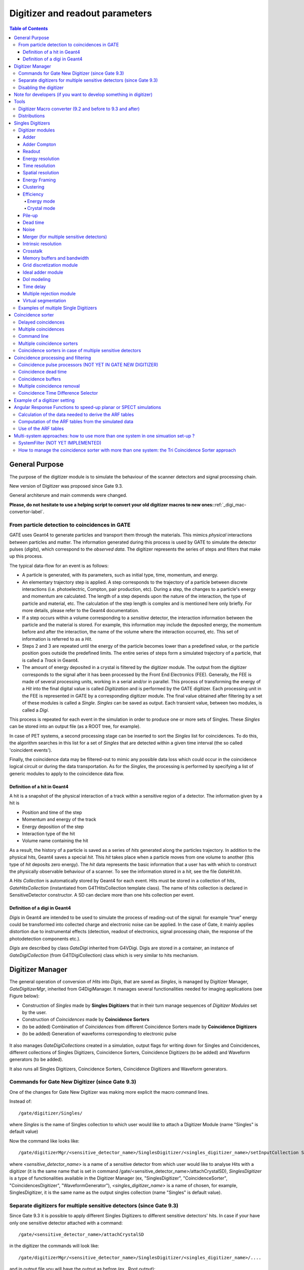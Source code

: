 .. _digitizer_and_readout_parameters-label:

Digitizer and readout parameters
================================

.. contents:: Table of Contents
   :depth: 15
   :local:

General Purpose
---------------

The purpose of the digitizer module is to simulate the behaviour of the scanner detectors and signal processing chain.

New version of Digitizer was proposed since Gate 9.3.

General architerure and main commends were changed.

**Please, do not hesitate to use a helping script to convert your old digitizer macros to new ones:**:ref:`_digi_mac-convertor-label`.  


From particle detection to coincidences in GATE
~~~~~~~~~~~~~~~~~~~~~~~~~~~~~~~~~~~~~~~~~~~~~~~

GATE uses Geant4 to generate particles and transport them through the materials. This mimics *physical* interactions between particles and matter. The information generated during this process is used by GATE to simulate the detector pulses (*digits*), which correspond to the *observed data*. The digitizer represents the series of steps and filters that make up this process.

The typical data-flow for an event is as follows:

* A particle is generated, with its parameters, such as initial type, time, momentum, and energy. 
* An elementary trajectory step is applied. A step corresponds to the trajectory of a particle between discrete interactions (i.e. photoelectric, Compton, pair production, etc). During a step, the changes to a particle's energy and momentum are calculated. The length of a step depends upon the nature of the interaction, the type of particle and material, etc. The calculation of the step length is complex and is mentioned here only briefly. For more details, please refer to the Geant4 documentation.
* If a step occurs within a volume corresponding to a *sensitive* detector, the interaction information between the particle and the material is stored. For example, this information may include the deposited energy, the momentum before and after the interaction, the name of the volume where the interaction occurred, etc. This set of information is referred to as a *Hit*.
* Steps 2 and 3 are repeated until the energy of the particle becomes lower than a predefined value, or the particle position goes outside the predefined limits. The entire series of steps form a simulated trajectory of a particle, that is called a *Track* in Geant4.
* The amount of energy deposited in a crystal is filtered by the digitizer module. The output from the digitizer corresponds to the signal after it has been processed by the Front End Electronics (FEE). Generally, the FEE is made of several processing units, working in a serial and/or in parallel. This process of transforming the energy of a *Hit* into the final digital value is called *Digitization* and is performed by the GATE digitizer. Each processing unit in the FEE is represented in GATE by a corresponding digitizer module. The final value obtained after filtering by a set of these modules is called a *Single*. *Singles* can be saved as output. Each transient value, between two modules, is called a *Digi*.

This process is repeated for each event in the simulation in order to produce one or more sets of Singles. These *Singles* can be stored into an output file (as a ROOT tree, for example).

In case of PET systems, a second processing stage can be inserted to sort the *Singles* list for coincidences. To do this, the algorithm searches in this list for a set of *Singles* that are detected within a given time interval (the so called 'coincident events').

Finally, the coincidence data may be filtered-out to mimic any possible data loss which could occur in the coincidence logical circuit or during the data transportation. As for the *Singles*, the processing is performed by specifying a list of generic modules to apply to the coincidence data flow.

Definition of a hit in Geant4
^^^^^^^^^^^^^^^^^^^^^^^^^^^^^

A hit is a snapshot of the physical interaction of a track within a sensitive region of a detector. The information given by a hit is 

*  Position and time of the step
*  Momentum and energy of the track
*  Energy deposition of the step
*  Interaction type of the hit 
*  Volume name containing the hit

As a result, the history of a particle is saved as a series of *hits* generated along the particles trajectory. In addition to the physical hits, Geant4 saves a special *hit*. This *hit* takes place when a particle moves from one volume to another (this type of *hit* deposits zero energy). The *hit* data represents the basic information that a user has with which to construct the physically observable behaviour of a scanner. To see the information stored in a *hit*, see the file *GateHit.hh*.

A *Hits Collection* is automatically stored by Geant4 for each event. Hits must be stored in a collection of hits, *GateHitsCollection* (instantiated from G4THitsCollection template class). The name of hits collection is declared in SensitiveDetector constructor.
A SD can declare more than one hits collection per event. 


Definition of a digi in Geant4
^^^^^^^^^^^^^^^^^^^^^^^^^^^^^

*Digis* in Geant4 are intended to be used to simulate the process of reading-out of the signal: for example “true” energy could be transformed into
collected charge and electronic noise can be applied. In the case of Gate, it mainly applies distortion due to instrumental effects (detection, readout of electronics, signal processing chain, the response of the photodetection components etc.). 

*Digis* are described by class *GateDigi* inherited from G4VDigi. Digis are stored in a container, an instance of *GateDigiCollection* (from G4TDigiCollection) class which is very similar to hits mechanism. 


Digitizer Manager
---------------

The general operation of conversion of *Hits* into *Digis*, that are saved as *Singles*, is managed by Digitizer Manager, *GateDigitizerMgr*, inherited from G4DigiManager.
It manages several functionalities needed for imaging applications (see Figure below):

*  Construction of *Singles* made by **Singles Digitizers** that in their turn manage sequences of *Digitizer Modules* set by the user.  
*  Construction of *Coincidences* made by **Coincidence Sorters**
*  (to be added) Combination of *Coincidences* from different Coincidence Sorters made by **Coincidence Digitizers**
*  (to be added) Generation of waveforms corresponding to electronic pulse 

.. figure:: DigitizerMgr.jpg
   :alt: Figure 0: Digitizer Manager
   :name: DigitizerMgr 

.. figure:: DigitizerClasses.jpeg
   :alt: Figure 1: Class diagram for Gate Digitizer Unit. Inherited Geant4 classes are represent by blue color. Messenger Classes are presented in grey.
   :name: Class diagram for Gate Digitizer Unit. Inherited Geant4 classes are represent by blue color. Messenger Classes are presented in grey.

It also manages *GateDigiCollections* created in a simulation, output flags for writing down for Singles and Coincidences, different collections of Singles Digitizers, Coincidence Sorters, Coincidence Digitizers (to be added) and Waveform generators (to be added). 

It also runs all Singles Digitizers, Coincidence Sorters, Coincidence Digitizers and Waveform generators.

Commands for Gate New Digitizer (since Gate 9.3)
~~~~~~~~~~~~~~~~~~~~~~~~~~~~~~~~~~~~~~~~~~~~~~~~

One of the changes for Gate New Digitizer was making more explicit the macro command lines.

Instead of::

/gate/digitizer/Singles/

where *Singles* is the name of Singles collection to which user would like to attach a Digitizer Module (name "Singles" is default value)

Now the command like looks like::

/gate/digitizerMgr/<sensitive_detector_name>/SinglesDigitizer/<singles_digitizer_name>/setInputCollection Singles

where *<sensitive_detector_name>* is a name of a sensitive detector from which user would like to analyse Hits with a digitizer (it is the same name that is set in command /gate/<sensitive_detector_name>/attachCrystalSD), *SinglesDigitizer* is a type of functionalities available in the Digitizer Manager (ex, "SinglesDigitizer", "CoincidenceSorter", "CoincidencesDigitizer", "WaveformGenerator"), *<singles_digitizer_name>* is a name of chosen, for example, SinglesDigitizer, it is the same name as the output singles collection (name "Singles" is default value). 

Separate digitizers for multiple sensitive detectors (since Gate 9.3)
~~~~~~~~~~~~~~~~~~~~~~~~~~~~~~~~~~~~~~~~~~~~~~~~

Since Gate 9.3 it is possible to apply different Singles Digitizers to different sensitive detectors' hits. 
In case if your have only one sensitive detector attached with a command:: 

/gate/<sensitive_detector_name>/attachCrystalSD

in the digitizer the commands will look like:: 

/gate/digitizerMgr/<sensitive_detector_name>/SinglesDigitizer/<singles_digitizer_name>/....

and in output file you will have the output as before (ex., Root output):: 

   Hits
   Singles

In case if your have only several sensitive detector attached with a command:: 

/gate/<sensitive_detector_name1>/attachCrystalSD
/gate/<sensitive_detector_name2>/attachCrystalSD

in the digitizer the commands will look like:: 

/gate/digitizerMgr/<sensitive_detector_name1>/SinglesDigitizer/<singles_digitizer_name>/....
/gate/digitizerMgr/<sensitive_detector_name2>/SinglesDigitizer/<singles_digitizer_name>/....

and in output file you will have the output as before (ex., Root output)::

   Hits_<sensitive_detector_name1>
   Hits_<sensitive_detector_name2>
   Singles_<sensitive_detector_name1>
   Singles_<sensitive_detector_name2>

In case if you want to merge at some point the Singles in Detector1 and in Detector2 you can use merger :ref:`_merger-label`.

It also means that in case of multiple sensitive detectors one should pay attention which one should be used as input for CoincidenceSorter (if used)::

 /gate/digitizerMgr/CoincidenceSorter/Coincidences/setInputCollection Singles_<sensitive_detector_name1>
 or
 /gate/digitizerMgr/CoincidenceSorter/Coincidences/setInputCollection Singles_<sensitive_detector_name2>


Disabling the digitizer
~~~~~~~~~~~~~~~~~~~~~~~

If you want to disable the digitizer process and all output (that are already disabled by default), you can use the following commands::

  /gate/digitizerMgr/disable


Note for developers (if you want to develop something in digitizer) 
------------------------------------

If you want to develop something in digitizer, here is some important information that would help:

**Singles Digitizers** 

Singles Digitizers(*GateSinglesDigitizer* class) manage Digitizer Modules. However, it is important to note that DigitizerMgr starts all digitization with *GateDigitizerInitializationModule* that converts *GateHit* into *GateDigi* and *GateHitsCollecion* into *GateDigiCollection*. It also removes hits with zero energy. 

A *GateSinglesDigitizer* uses several names:

* m_digitizerName = users' defined name for a SinglesDigitizer (the default one is "Sinlges", or it is set by /gate/digitizerMgr/name <singles_digitizer_name>) 
* m_outputName =  <singles_digitizer_name>_<sensitive_detector_name>
* m_inputName = <input_singles_digitizer_name>_<sensitive_detector_name>, where <input_singles_digitizer_name>=<singles_digitizer_name> by default or can be changed by user with /gate/digitizerMgr/<sensitive_detector_name>/SinglesDigitizer/<singles_digitizer_name>/setInputCollection <input_singles_digitizer_name>.


**Digitizer Modules**

If you would like to create a new Digitizer Module, you can use example classes: *GateDummyDigitizerModule* and *GateDummyDigitizerModuleMessenger*. Some development advices also could be found there. 
Your Digitizer Module should be inherited from *GateVDigitizerModule*.
In the method *Digitize()* put the action of your Digitizer Module.

It is also important to add your Digitizer Module in *GateSinglesDigitizerMessenger*, method *DoInsertion(const G4String&)*.
 

**Coincidence Sorter**

If you would like to create a new Coincidence Sorter, as a Digitizer Module, it should be inherited from *GateVDigitizerModule*. In the method *Digitize()* put the action of your Coincidence Sorter.
It will operate with *GateCoincidenceDigi* and *GateCoincidenceDigiCollection*.



Tools
---------------

.. _digi_mac-convertor-label:

Digitizer Macro converter (9.2 and before to 9.3 and after)
~~~~~~~~~~~~~
Since version 9.3 Gate digitizer had a big upgrade, thus, some of macro commands had changed. 
However, the collaboration provide a tool to convert your old macros to new macros which work quite direct in case of a simulation with pone sensitive detector. In case of multiple sensitive detectors the converter also can be used but special care should be taken in order to obtain correct result (Digitizer Module :ref:`_merger-label` could also be useful for you). 

To use the macro convert, the following commands to be done:: 

   pip install gatetools
   git clone --recursive https://github.com/OpenGATE/GateTools.git
   cd GateTools
   pip install -e .
 
Example of usage::

   gt_digi_mac_converter -i digitizer_old.mac -o digitizer_new.mac -sd <SDname> -multi SinglesDigitizer

where *-i* defines input old digitizer macro, *-o* defines output new digitizer macro, *-sd* defines the sensitive detector name (the same as in     /gate/<SDname>/attachCrystalSD), *-multi  <mode>* is the option if you have several SinglesDigitizers or CoincidenceSorters, where <mode> = *SinglesDigitizer* or *CoincidenceSorter*.



.. _Distributions-label:

Distributions
~~~~~~~~~~~~~

Since many of the modules presented below have to deal with functions or probability density, a generic tool is provided to describe such mathematical objects in GATE. Basically, a distribution in GATE is defined by its name, its type (Gaussian, Exponential, etc...) and the parameters specifics to each distribution type (such as the mean and the standard deviation of a Gaussian function). Depending on the context, these objects are used directly as functions, or as probability densities into which a variable is randomly chosen. In the following, the generic term of distribution will be used to describe both of these objects, since their declaration is unified under this term into GATE.

Five types of distribution are available in GATE, namely: 

*  Flat distributions, defined by the range into which the function is not null, and the value taken within this range. 
*  Gaussian distributions, defined by a mean value and a standard deviation. 
*  Exponential distributions, defined by its power. 
*  Manual distributions, defined by a discrete set of points specified in the GATE macro file. The data are linearly interpolated to define the function in a continuous range. 
*  File distribution, acting as the manual distribution, but where the points are defined in a separate ASCII file, whose name is given as a parameter. This method is appropriate for large numbers of points and allows to describe any distribution in a totally generic way. Now, GATE supports reading 2D distributions from ASCII files where values are organized in matrices.

A distribution is declared by specifying its name then by creating a new instance, with its type name::

   /gate/distributions/name my_distrib 
   /gate/distributions/insert Gaussian 

The possible type name available corresponds to the five distributions described above, that is *Flat*, *Gaussian*, *Exponential*, *Manual* or *File*. Once the distribution is created (for example a Gaussian), the related parameters can be set::

   /gate/distributions/my_distrib/setMean 350 keV 
   /gate/distributions/my_distrib/setSigma 30 keV 


.. table:: Summary of the parameters for each distribution type
   :widths: auto
   :name: distribution_tab

   +----------------+--------------------------------------------------------------------------------+
   | Parameter name | Description                                                                    |
   +================+================================================================================+
   | FLAT DISTRIBUTION                                                                               |
   +----------------+--------------------------------------------------------------------------------+
   | setMin         | set the low edge of the range where the function is not null (default is 0)    | 
   +----------------+--------------------------------------------------------------------------------+
   | setMax         | set the high edge of the range where the function is not null (default is 1)   | 
   +----------------+--------------------------------------------------------------------------------+
   | setAmplitude   | set the value taken by the function within the non null range (default is 1)   | 
   +----------------+--------------------------------------------------------------------------------+
   | GAUSSIAN DISTRIBUTION                                                                           |
   +----------------+--------------------------------------------------------------------------------+
   | setMean        | set the mean value of the distribution (default is 0)                          | 
   +----------------+--------------------------------------------------------------------------------+
   | setSigma       | set the standard deviation of the distribution (default is 1)                  | 
   +----------------+--------------------------------------------------------------------------------+
   | setAmplitude   | set the amplitude of the distribution (default is 1)                           | 
   +----------------+--------------------------------------------------------------------------------+
   | EXPONENTIAL DISTRIBUTION                                                                        |
   +----------------+--------------------------------------------------------------------------------+
   | setLambda      | set the power of the distribution (default is 1)                               | 
   +----------------+--------------------------------------------------------------------------------+
   | setAmplitude   | set the amplitude of the distribution (default is 1)                           | 
   +----------------+--------------------------------------------------------------------------------+
   | MANUAL DISTRIBUTION                                                                             |
   +----------------+--------------------------------------------------------------------------------+
   | setUnitX       | set the unit for the x axis                                                    | 
   +----------------+--------------------------------------------------------------------------------+
   | setUnitY       | set the unit for the y axis                                                    | 
   +----------------+--------------------------------------------------------------------------------+
   | insertPoint    | insert a new point, giving a pair of (x,y) values                              | 
   +----------------+--------------------------------------------------------------------------------+
   | addPoint       | add a new point, giving its y value, and auto incrementing the x value         | 
   +----------------+--------------------------------------------------------------------------------+
   | autoXstart     | in case of auto incremental x value, set the first x value to use              | 
   +----------------+--------------------------------------------------------------------------------+
   | FILE DISTRIBUTION                                                                               |
   +----------------+--------------------------------------------------------------------------------+
   | setUnitX       | set the unit for the x axis                                                    | 
   +----------------+--------------------------------------------------------------------------------+
   | setUnitY       | set the unit for the y axis                                                    | 
   +----------------+--------------------------------------------------------------------------------+
   | autoX          | specify if the x values are read from file or if they are auto-incremented     | 
   +----------------+--------------------------------------------------------------------------------+
   | autoXstart     | in case of auto incremental x value, set the first x value to use              | 
   +----------------+--------------------------------------------------------------------------------+
   | setFileName    | the name of the ASCII file where the data have to be read                      | 
   +----------------+--------------------------------------------------------------------------------+
   | setColumnX     | which column of the ASCII file contains the x axis data                        | 
   +----------------+--------------------------------------------------------------------------------+
   | setColumnY     | which column of the ASCII file contains the y axis data                        | 
   +----------------+--------------------------------------------------------------------------------+
   | read           | do read the file (should be called after specifying all the other parameters)  | 
   +----------------+--------------------------------------------------------------------------------+
   | ReadMatrix2d   | do read a data file that organizes its contents in a 2D matrix format          | 
   +----------------+--------------------------------------------------------------------------------+ 

Singles Digitizers
-------------------
As mentioned above, the information contained in the *hit* does not correspond to what is provided by a real detector. To simulate the digital values (*digis*) that result from the output of the Front End Electronics, the sampling methods of the signal must be specified. To do this, a number of digitizer modules are available and are described below. 

The role of *singles digitizer* is to build, from the *hit* information, the physical observables, which include energy, position, and time of detection for each particle. In addition, the digitizer must implement the required logic to simulate coincidences during PET simulations. Typical usage of digitizer module includes the following actions: 

* simulate detector response 
* simulate readout scheme 
* simulate trigger logic

The Singles Digitizer is organized as a chain of digitizer modules that begins with the hit and ends with the single which represents the physical observable seen from the detector.
   
As the user creates a GATE simulation with enabled option to save *Singles* and at least one digitizer module, a default *Single Digitizer* named *Singles_<SDname>* is created automatically. 

If one more, new Singles Digitizer is needed, the following command template should be used::

   /gate/digitizerMgr/name <singles_digitizer_name>
   /gate/digitizerMgr/chooseSD <sensitive_detector_name>
   /gate/digitizerMgr/insert SinglesDigitizer 
   
It is also possible to define input Singles Collection if needed::
   /gate/digitizerMgr/<sensitive_detector_name>/SinglesDigitizer/<singles_digitizer_name>/setInputCollection Singles

The digitization consists of a series of signal processors, *digitizer modules* in GATE. The output at each step along the series is defined as a *digi* and can be saved at each step (see Output section !!!). These *digis* or*Singles* realistically simulate the physical observables of a detector response to a particle interacting with it. An example is shown in :numref:`Digitizer`.

.. figure:: Digitizer.jpg
   :alt: Figure 1: Digitizer
   :name: Digitizer 
   
   It is important to notice that the order of the digitizer module declaration should make sense. The data flow follows the same order as the module declaration in the macro. In a typical scanner, the following sequence works well, although it is not mandatory (the module names will be explained in the rest of the section):

* insert adder before readout 
* insert readout before energy framing
* insert resolution before energy framing



.. _digitizer_modules-label:

Digitizer modules
~~~~~~~~~~~~~~~~~

The *Digitizer module* (electronic read-out simulator) can be used to transform *Hits* to *Digis*.  

The output from a digitizer module corresponds to the signal after it has been processed by the Front End Electronics (FEE).

In order to reproduce in a simulation all distortion effects, generaly, one should use a sequence of Digitizer Modules. Each of them represents a corresponding analytical model. 


Adder
^^^^^

One particle often creates multiple interactions, and consequently multiple *hits*, within a crystal. The first step of the digitizer is to sum all the *hits* that occur within the same crystal (i.e. the same volume). This is due to the fact that the electronics always measure an integrated signal, and do not have the time or energy resolution necessary to distinguish between the individual interactions of the particle within a crystal. This digitizer action is completed by a module called the adder. The adder should be the first module of a digitizer chain. It acts on the lowest level in the system hierarchy, as explained in :ref:`defining_a_system-label`:

* A system must be used to describe the geometry (also the mother volume name must corresponds to a system name)
* The lowest level of this system must be attached to the detector volume and must be declared as a *sensitive detector*

If one particle that enters a detector makes multiple *hits* within two different crystal volumes before being stopped, the output of the adder module will consist of two *Singles*. Each *Single* is computed as follows : the energy is taken to be the total of energies in each volume, the position is obtained with an energy-weighted centroid of the different *hit* positions. The time is equal to the time at which the first *hit* occured.

The command to use the adder module is::

   /gate/digitizerMgr/<detector_name>/SinglesDigitizer/<singles_digitizer_name>/insert    adder

Default energy policy is EnergyCentroid. The following commands can be used to select users energy policy::

   /gate/digitizerMgr/<detector_name>/SinglesDigitizer/<singles_digitizer_name>/adder/positionPolicy energyWeightedCentroid
   /gate/digitizerMgr/<detector_name>/SinglesDigitizer/<singles_digitizer_name>/adder/positionPolicy takeEnergyWinner

**Example**::
   
   /gate/digitizerMgr/crystal/SinglesDigitizer/Singles/insert    adder 
   /gate/digitizerMgr/crystal/SinglesDigitizer/Singles/adder/positionPolicy energyWeightedCentroid


Adder Compton
^^^^^^^^^^^^^^^^^^^^^^^^^^^^^

The adderCompton module has a different behavior than the classic adder, which performs an energy-weighted centroid addition of all electronic and photonic hits.
Instead, for each electronic energy deposition, the energy is added to the previous photonic hit in the same volume ID (or discarded if none), but the localization remains that of the photonic interaction. That way, the Compton kinematics becomes exact for photonic interations, enabling further studies. The user must use the classic adder afterwards, to handle multiple photonic interactions in the same crystal. The commands to use the adder module are::

   /gate/digitizerMgr/<detector_name>/SinglesDigitizer/<singles_digitizer_name>/insert adderCompton
   /gate/digitizerMgr/<detector_name>/SinglesDigitizer/<singles_digitizer_name>/insert adder
   
  
**Example**::
   
   /gate/digitizerMgr/crystal/SinglesDigitizer/Singles/insert    adderCompton 
   /gate/digitizerMgr/crystal/SinglesDigitizer/Singles/insert    adder 


Readout
^^^^^^^

With the exception of a detector system where each crystal is read by an individual photo-detector, the readout segmentation is often different from the basic geometrical structures of the detector. The readout geometry is an artificial geometry that is usually associated with a group of sensitive detectors. There are two ways of modelling this readout process : either a winner-takes-all approach that will somewhat model APD-like readout, or an energy-centroid approach that will be closer to the block-PMT readout. Using the winner-takes-all policy, the grouping has to be determined by the user through a variable named *depth* corresponding to the component in the volume hierarchy at which pulses are summed together. There is also the *setReadoutVolume* option to choose the level of readout by the name of your system element. Using this variable, the *digis* are summed if their volume ID's are identical to this level of depth. Using the energy-centroid policy, the depth of the grouping is forced to occur at the 'crystal' level whatever the system used, so the depth variable is ignored. This means that the pulses in the same level just above the crystal level are summed together.

The readout module regroups pulses per block (group of *sensitive detectors*). For both policy, the resulting pulse in the block has the total energy of all pulses summed together. For the winner-takes-all policy, the position of the pulse is the one with the maximum energy. For the energy-centroid policy, the position is determined by weighting the crystal indices of each pulse by the deposited energy in order to get the energy centroid position. In this case, only the crystal index is determined, and the actual cartesian coordinates of the resulting pulse are reset to the center of this crystal. If a sub-level of the crystal is used (different layers), then the final sub-level is determined by the one having the maximum energy deposited (so a winner-takes-all approach for these sublevels of the crystal is used)::

   /gate/digitizerMgr/<detector_name>/SinglesDigitizer/<singles_digitizer_name>/insert readout
   /gate/digitizerMgr/<detector_name>/SinglesDigitizer/<singles_digitizer_name>/readout/setPolicy myPolicy
   /gate/digitizerMgr/<detector_name>/SinglesDigitizer/<singles_digitizer_name>/readout/setDepth X
   or equivalent to setDepth command
   /gate/digitizerMgr/<detector_name>/SinglesDigitizer/<singles_digitizer_name>/setReadoutVolume <YourVolumeName>
   
The parameter *myPolicy* can be *TakeEnergyWinner* for the winner-takes-all policy or *TakeEnergyCentroid* for the energy centroid policy.
If the energy centroid policy is used, the depth is forced to be at the level just above the crystal level, whatever the system used. To set/force your own depth for centroid policy, one can use::

   /gate/digitizerMgr/<detector_name>/SinglesDigitizer/<singles_digitizer_name>/readout/forceReadoutVolumeForEnergyCentroid true 
 
If the winner-takes-all policy is used, then the user must choose the *depth* or *Volume* at which the readout process takes place. If the *setPolicy* command is not set, then the winner-takes-all policy is chosen by default in order to be back-compatible with previous Gate releases.

:numref:`Hittosingle` illustrates the actions of both the *adder* and *readout* modules. The *adder* module transforms the *hits* into a *pulse* in each individual volume and then the *readout* module sums a group of these *pulses* into a single *pulse* at the level of depth as defined by the user for the winner-takes-all policy.


.. figure:: Hittosingle.jpg
   :alt: Figure 2: Hittosingle
   :name: Hittosingle

   Actions of the *it adder* and *it readout* modules

The importance of the *setDepth* command line when using the winner-takes-all policy is illustrated through the following example from a PET system (see :ref:`defining_a_system-label`). In a *cylindricalPET* system, where the first volume level is *rsector*, and the second volume level is *module*, as  shown in :numref:`Depth-p4`, the *readout* *depth* depends upon how the electronic readout functions.

If one PMT reads the four modules in the axial direction, the *depth* should be set with the command::

   /gate/digitizerMgr/crystal/SinglesDigitizer/Singles/readout/setDepth 1 

The energy of this *single* event is the sum of the energy of the pulses inside the white rectangle (*rsector*) of :numref:`Depth-p4`. However, if individual PMTs read each module (group of crystals), the *depth* should be set with the command::

   /gate/digitizerMgr/crystal/SinglesDigitizer/Singles/readout/setDepth 2 

In this case, the energy of the *single* event is the sum of the energies of the pulses inside the red box (*module*) of :numref:`Depth-p4`.

.. figure:: Depth-p4.jpg
   :alt: Figure 3: Depth-p4
   :name: Depth-p4

   Setting the *readout depth* in a CylindricalPET system

The next task is to transform this output *pulse* from the readout module into a *single* which is the physical observable of the experiment. This transformation is the result of the detector response and should mimic the behaviors of the photo-detector, electronics, and acquisition system.

Energy resolution 
^^^^^^^^^^^^^^^^^
*(Previously blurring, crystal blurring, local energy blurring, Crystal Blurring(partially))*

The *energy resolution* digitizer module simulates Gaussian blurring of the energy spectrum of a pulse after the *readout* module. This is accomplished by introducing a resolution, :math:`R_0` (FWHM), at a given energy, :math:`E_0`. To enable module::
 
   /gate/digitizerMgr/<detector_name>/SinglesDigitizer/<singles_digitizer_name>/insert   energyResolution
   /gate/digitizerMgr/<detector_name>/SinglesDigitizer/<singles_digitizer_name>/energyResolution/fwhm 0.15
   /gate/digitizerMgr/<detector_name>/SinglesDigitizer/<singles_digitizer_name>/energyResolution/energyOfReference 511. keV
   
In the case of a scanner where all the detectors are made of the same type of crystal, it is often useful to assign a different energy resolution for each crystal in the detector block, between a minimum and a maximum value. To model the efficiency of the system, a coefficient (between 0 and 1) can also be set. As an example, a random blurring of all the crystals between 15% and 35% at a reference energy of 511 keV, and with a quantum efficiency of 90% can be modelled using the following commands::

   /gate/digitizerMgr/<detector_name>/SinglesDigitizer/<singles_digitizer_name>/insert   energyResolution
   /gate/digitizerMgr/<detector_name>/SinglesDigitizer/<singles_digitizer_name>/energyResolution/fwhmMin 0.15
   /gate/digitizerMgr/<detector_name>/SinglesDigitizer/<singles_digitizer_name>/energyResolution/fwhmMax 0.35
   /gate/digitizerMgr/<detector_name>/SinglesDigitizer/<singles_digitizer_name>/energyResolution/energyOfReference 511. keV
    
According to the camera, the energy resolution may follow different laws, such as an inverse square law or a linear law. 

The inverse square law (:math:`R=R_0\frac{\sqrt{E_0}}{\sqrt{E}}`), is used by default.

For linear law, one must specify the linear law and fix the attributes like the energy of reference, the resolution and the slope::

   /gate/digitizerMgr/<detector_name>/SinglesDigitizer/<singles_digitizer_name>/energyResolution/slope -0.055 1/MeV

**Example**::
 
   /gate/digitizerMgr/crystal/SinglesDigitizer/Singles/insert   energyResolution
   /gate/digitizerMgr/crystal/SinglesDigitizer/Singles/energyResolution/fwhm 0.15
   /gate/digitizerMgr/crystal/SinglesDigitizer/Singles/energyResolution/energyOfReference 511. keV
   /gate/digitizerMgr/crystal/SinglesDigitizer/Singles/energyResolution/slope -0.055 1/MeV
 

Time resolution
^^^^^^^^^^^^^^^
The *time resolution* module introduces a Gaussian blurring in the detection time. It works in the same manner as the *energy resolution* module, but with time instead of energy. To set a Gaussian temporal resolution (FWHM) of 1.4 ns, use the following commands::

   /gate/digitizerMgr/<detector_name>/SinglesDigitizer/<singles_digitizer_name>/insert timeResolution 
   /gate/digitizerMgr/<detector_name>/SinglesDigitizer/<singles_digitizer_name>/timeResolution/fwhm 1.4 ns
   
It is possible to set Coincidecne Time Resolution (CTR) directly if you work with a PET system. To calculate the equivalent of *fwhm* the used formula is:  :math:`CTR=\sqrt{2*STR^2+S^2}`, where STR = single time resolution or *fwhm*, S = time spread due to geometry dimensions of the detector/DOI (in this approximation), i. e. :math:`S=\frac{DOIdimention}{c_{light}}`. This is why it is important to set correct value for the geometry dimensions of the detector:: 
       
  /gate/digitizerMgr/<detector_name>/SinglesDigitizer/<singles_digitizer_name>/timeResolution/CTR 300 ps
  /gate/digitizerMgr/<detector_name>/SinglesDigitizer/<singles_digitizer_name>/timeResolution/DOIdimention4CTR 25 mm

**Important note**: This is an approximation for inorganic scintillators of typical length. However, one needs to be careful with other scintillators or short crystals, because in this approximation of the DOI contribution to CTR. It is assumed that the exponential attenuation is sufficiently truncated, whereas in fact it is not normally distributed          (10.1186/s40658-020-00309-8). 

**Example**::
 
   /gate/digitizerMgr/crystal/SinglesDigitizer/Singles/insert   timeResolution
   /gate/digitizerMgr/crystal/SinglesDigitizer/Singles/timeResolution/fwhm 1.4 ns

or::
   
   /gate/digitizerMgr/crystal/SinglesDigitizer/Singles/timeResolution/CTR 300 ps
   /gate/digitizerMgr/crystal/SinglesDigitizer/Singles/timeResolution/DOIdimention4CTR 25 mm


Spatial resolution
^^^^^^^^^^^^^^^^^^
*(Previously spatial blurring)*

The spatial resolution is assumed to follow a Gaussian distribution defined by its width::

   /gate/digitizerMgr/<detector_name>/SinglesDigitizer/<singles_digitizer_name>/insert spatialResolution 
   /gate/digitizerMgr/<detector_name>/SinglesDigitizer/<singles_digitizer_name>/spatialResolution/fwhm 2.0 mm 

or if resolution is varying for X, Y and Z:: 

   /gate/digitizerMgr/<detector_name>/SinglesDigitizer/<singles_digitizer_name>/spatialResolution/fwhmX 2.0 mm  
   /gate/digitizerMgr/<detector_name>/SinglesDigitizer/<singles_digitizer_name>/spatialResolution/fwhmY 3.0 mm 
   /gate/digitizerMgr/<detector_name>/SinglesDigitizer/<singles_digitizer_name>/spatialResolution/fwhmZ 1.0 mm 

In case if the position obtained after applying a Gaussian blurring exceeds the limits of the original volume, it is set to the surface of that volume (ex, crystal) or surface of a group of volumes (ex, block of crystals). For example, in SPECT the final position should be located within the original detector volume (smallest volume), in this case one should apply the following commande::

   /gate/digitizerMgr/<detector_name>/SinglesDigitizer/<singles_digitizer_name>/spatialResolution/confineInsideOfSmallestElement true

BEWARE: This relocation procedure is validated only for the first group level of crystals.

**Example**::

   /gate/digitizerMgr/crystal/SinglesDigitizer/Singles/insert   spatialResolution
   /gate/digitizerMgr/crystal/SinglesDigitizer/Singles/spatialResolution/fwhm 1.0 mm
   /gate/digitizerMgr/crystal/SinglesDigitizer/Singles/spatialResolution/confineInsideOfSmallestElement true 

**Configuring Spatial Resolution with 1D and 2D Distributions**::

This approach is particularly essential  for  monolithic crystal detectors, where factors like edge effects and interaction positions significantly  may influence spatial  resolution.
Here is an example of how to configure this in a macro file:

**Example for 2D distribution**::


  /gate/distributions/name    my_distrib2D
  /gate/distributions/insert   File
  /gate/distributions/my_distrib2D/setFileName    Lut(X,Y).txt
  /gate/distributions/my_distrib2D/readMatrix2d
  /gate/digitizerMgr/crystalUnit/SinglesDigitizer/Singles/insert spatialResolution
  /gate/digitizerMgr/crystalUnit/SinglesDigitizer/Singles/spatialResolution/fwhmXYdistrib2D my_distrib2D
**Example for 1D distribution**::

  /gate/distributions/name   my_distrib1D
  /gate/distributions/insert  File
  /gate/distributions/my_distrib1D/setFileName  macros/LutY.txt
  /gate/distributions/my_distrib1D/read
  /gate/digitizerMgr/crystalUnit/SinglesDigitizer/Singles/insert spatialResolution
  /gate/digitizerMgr/crystalUnit/SinglesDigitizer/Singles/spatialResolution/fwhmYdistrib my_distrib1D





These commands allow for more precise control over the spatial resolution by using predefined distributions for the X and Y axes.

BEWARE : The file for 2D Distribution  should be structured such that:

-The first line contains the x values.

-Each subsequent line begins with a y value followed by the standard deviation (stddev) values corresponding to each x value and y value pair.

**Example**::

-29.50 -28.50 -27.50 
-29.50 9.62 13.66 10.22
-28.50 11.38 11.18 10.23
-27.50 12.82 10.43 9.70

Energy Framing
^^^^^^^^^^^^^^
*Previously Thresholder and Upholder*
   
The *Energy Framing* module allows the user to select an energy window to discard low and high energy events. The low energy cut, supplied by the user, represents a threshold response, below which the detector remains inactive. The user-supplied high energy cut is the maximum energy the detector will register. In both PET and SPECT analysis, the proper setting of these windows is crucial to mimic the behavior of real scanners, in terms of scatter fractions and count rate performances for instance. The energy selection for the photo-peak is performed using the following commands::

   /gate/digitizerMgr/<detector_name>/SinglesDigitizer/<singles_digitizer_name>/insert    energyFraming
   /gate/digitizerMgr/<detector_name>/SinglesDigitizer/<singles_digitizer_name>/energyFraming/setMin 400. keV
   /gate/digitizerMgr/<detector_name>/SinglesDigitizer/<singles_digitizer_name>/energyFraming/setMax 600. keV


**Example**: 

In SPECT analysis, subtractive scatter correction methods such as the dual-energy-window or the triple-energy-window method may be performed in post processing on images obtained from several energy windows. If one needs multiple energy windows, several digitizer branches will be created. Furthermore, the projections associated with each energy window can be recorded into one interfile output. In the following example, 3 energy windows are defined separately with their names and energy frames::

   /gate/digitizerMgr/name Window1
   /gate/digitizerMgr/chooseSD crystal
   /gate/digitizerMgr/insert SinglesDigitizer
   /gate/digitizerMgr/crystal/SinglesDigitizer/Window1/setInputCollection Singles
   /gate/digitizerMgr/crystal/SinglesDigitizer/Window1/insert energyFraming
   /gate/digitizerMgr/crystal/SinglesDigitizer/Window1/energyFraming/setMin 315 keV
   /gate/digitizerMgr/crystal/SinglesDigitizer/Window1/energyFraming/setMax 328 keV
   
   /gate/digitizerMgr/name Window2
   /gate/digitizerMgr/chooseSD crystal
   /gate/digitizerMgr/insert SinglesDigitizer
   /gate/digitizerMgr/crystal/SinglesDigitizer/Window2/setInputCollection Singles
   /gate/digitizerMgr/crystal/SinglesDigitizer/Window2/insert energyFraming
   /gate/digitizerMgr/crystal/SinglesDigitizer/Window2/energyFraming/setMin 328 keV
   /gate/digitizerMgr/crystal/SinglesDigitizer/Window2/energyFraming/setMax 400 keV
   
   /gate/digitizerMgr/name Window3
   /gate/digitizerMgr/chooseSD crystal
   /gate/digitizerMgr/insert SinglesDigitizer
   /gate/digitizerMgr/crystal/SinglesDigitizer/Window3/setInputCollection Singles
   /gate/digitizerMgr/crystal/SinglesDigitizer/Window3/insert energyFraming
   /gate/digitizerMgr/crystal/SinglesDigitizer/Window3/energyFraming/setMin 328 keV
   /gate/digitizerMgr/crystal/SinglesDigitizer/Window3/energyFraming/setMax 400 keV 

   
 When specifying the interfile output (see :ref:`interfile_output_of_projection_set-label`), the different window names must be added with the following commands::

   /gate/output/projection/setInputDataName Window1
   /gate/output/projection/addInputDataName Window2
   /gate/output/projection/addInputDataName Window3
 
For the solid angle weighted energy policy, the effective energy for each pulse is calculated multiplying the deposited energy by a factor that represents the fraction of the solid angle from the pulse position subtended by a virtual pixel centered in the X-Y pulse position at the detector layer readout surface. To this end, the size of the pixel and detector readout surface must be specified. Those characteristics are included using the following commands::
 
   /gate/digitizerMgr/scatterer/SinglesDigitizer/Singles/insert energyFraming
   /gate/digitizerMgr/<detector_name>/SinglesDigitizer/<singles_digitizer_name>/energyFraming/setLaw/ solidAngleWeighted
   /gate/digitizerMgr/<detector_name>/SinglesDigitizer/<singles_digitizer_name>/energyFraming/solidAngleWeighted/setRentangleLengthX [szX]
   /gate/digitizerMgr/<detector_name>/SinglesDigitizer/<singles_digitizer_name>/energyFraming/solidAngleWeighted/setRentangleLengthY [szY]
   /gate/digitizerMgr/<detector_name>/SinglesDigitizer/<singles_digitizer_name>/energyFraming/solidAngleWeighted/setZSense4Readout   [1/-1]

**Example**::

   /gate/digitizerMgr/scatterer/SinglesDigitizer/Singles/insert energyFraming
   /gate/digitizerMgr/scatterer/SinglesDigitizer/Singles/energyFraming/setLaw solidAngleWeighted
   /gate/digitizerMgr/scatterer/SinglesDigitizer/Singles/energyFraming/setMin 250 keV
   /gate/digitizerMgr/scatterer/SinglesDigitizer/Singles/energyFraming/solidAngleWeighted/setRentangleLengthX 2 mm  
   /gate/digitizerMgr/scatterer/SinglesDigitizer/Singles/energyFraming/solidAngleWeighted/setRentangleLengthY 6 mm
   /gate/digitizerMgr/scatterer/SinglesDigitizer/Singles/energyFraming/solidAngleWeighted/setZSense4Readout 1 mm

Clustering
^^^^^^^^^^
This module has been designed with monolithic crystals read-out by segmented photodetectors in mind. The global module has been developed as follow::

   /gate/digitizerMgr/<detector_name>/SinglesDigitizer/<singles_digitizer_name>/insert clustering

If a detected hit is closer than a specified accepted distance to one of the clusters, it is added to the closest one; otherwise, it generates a new cluster. The hits are added summing their deposited energies and computing the energy-weighted centroid position. If two clusters are closer than the accepted distance they are merged following the same criteria. If requested, events with multiple clusters in the same volume can be rejected::

   /gate/digitizerMgr/<detector_name>/SinglesDigitizer/<singles_digitizer_name>/clustering/setAcceptedDistance [distance plus units]
   /gate/digitizerMgr/<detector_name>/SinglesDigitizer/<singles_digitizer_name>/clustering/setRejectionMultipleClusters [0/1]

**Example**::

   /gate/digitizerMgr/absorber/SinglesDigitizer/Singles/insert 	clustering
   /gate/digitizerMgr/absorber/SinglesDigitizer/Singles/clustering/setAcceptedDistance	5 mm
   /gate/digitizerMgr/absorber/SinglesDigitizer/Singles/clustering/setRejectionMultipleClusters 	1

   /gate/digitizerMgr/scatterer/SinglesDigitizer/Singles/insert 	clustering
   /gate/digitizerMgr/scatterer/SinglesDigitizer/Singles/clustering/setAcceptedDistance	10 mm
   /gate/digitizerMgr/scatterer/SinglesDigitizer/Singles/clustering/setRejectionMultipleClusters 	0

   
Efficiency
^^^^^^^^^^
*(Previously Energy Efficiency, Local efficiency, Crystal Blurring(partially))*
The efficiency of an imaging system is an important parameter, as it defines its sensitivity: photoelectron conversion probability, transport efficiency inside of a crystal and on its border on the way toward photocathode, quantum efficiency of the photocathode and other types of efficiencies. 

GATE proposes an efficiency digitizer module to take into account such kind of effects::

   /gate/digitizerMgr/<detector_name>/SinglesDigitizer/<singles_digitizer_name>/insert    efficiency
   
Simplest way is to define efficiency independently of energy and same for all crystals::

    /gate/digitizerMgr/<detector_name>/SinglesDigitizer/<singles_digitizer_name>/efficiency/setUniqueEfficiency <value between 0 and 1>
 

Energy mode
"""""""""""
To assign efficiency as a function of energy with a help of GATE Distribution :ref:`Distributions-label`, use::

   /gate/digitizerMgr/<detector_name>/SinglesDigitizer/<singles_digitizer_name>/efficiency/setMode energy
   /gate/digitizerMgr/<detector_name>/SinglesDigitizer/<singles_digitizer_name>/efficiency/setEfficiency <User_Distribution>


**Example**:: 
/gate/distributions/name energy_eff_distrib
/gate/distributions/insert Exponential
/gate/distributions/energy_eff_distrib/setLambda 1 keV
/gate/distributions/energy_eff_distrib/setAmplitude 100 keV

and after::

/gate/digitizerMgr/crystal/SinglesDigitizer/Singles/efficiency/setMode energy
/gate/digitizerMgr/crystal/SinglesDigitizer/Singles/efficiency/setEfficiency energy_eff_distrib


Or read efficiencies from a file:

**Example**:: 

/gate/distributions/name energy_eff_distrib
/gate/distributions/insert File
/gate/distributions/energy_eff_distrib_file/autoX false
/gate/distributions/energy_eff_distrib_file/setUnitX keV
/gate/distributions/energy_eff_distrib_file/setColumnX 0
/gate/distributions/energy_eff_distrib_file/setColumnY 1
/gate/distributions/energy_eff_distrib_file/setFileName energy_efficiency.dat
/gate/distributions/energy_eff_distrib_file/read

where *energy_efficiency.dat* has structure <energy in keV or MeV specified with ``/setUnitX`` above> and <efficiency> (do not forget to end the last line with a return) :: 

   100 0.01
   200 0.12
   511 0.43


Crystal mode
""""""""""""

The different crystals, or groups of crystals, composing a PET/SPECT system can be characterized by their own efficiency. GATE offers a method to describe such efficiency per crystal or volume. To define the efficiency distribution in the scanner, one can specify which level of the volume hierarchy of the system are differentiated (see the examples in :ref:`command_line-label`). Then the distribution of efficiency, for each differentiated volume, is specified via a generic distribution, as described in :ref:`Distributions-label`::

   /gate/digitizerMgr/<detector_name>/SinglesDigitizer/<singles_digitizer_name>/efficiency/setMode crystal
   /gate/digitizerMgr/<detector_name>/SinglesDigitizer/<singles_digitizer_name>/efficiency/setEfficiency <User_Distribution>


**Example**

In the following examples, one assumes that the system is composed of 8 blocks (level1) of 64 crystals (level2). The first example shows how to specify one efficiency per block, defined in a file named **eff_per_block.dat**, containing 8 values (one per block, one per line in the file, do not forget to end the last line with a return)::

   /gate/distributions/name block_eff_distrib 
   /gate/distributions/insert File 
   /gate/distributions/block_eff_distrib/autoX true 
   /gate/distributions/block_eff_distrib/setFileName eff_per_block.dat 
   /gate/distributions/block_eff_distrib/read
   
   /gate/digitizerMgr/crystal/SinglesDigitizer/Singles/insert efficiency 
   /gate/digitizerMgr/crystal/SinglesDigitizer/Singles/efficiency/enableLevel 1 
   /gate/digitizerMgr/crystal/SinglesDigitizer/Singles/efficiency/disableLevel 2 
   /gate/digitizerMgr/crystal/SinglesDigitizer/Singles/efficiency/setEfficiency block_eff_distrib 

In the second example, one specifies a different efficiency for each crystal inside a block, but the scheme is repeated from one block to another. So a pattern of 64 efficiency values is defined in the file **eff_within_block.dat**::

   /gate/distributions/name within_block_eff_distrib 
   /gate/distributions/insert File 
   /gate/distributions/within_block_eff_distrib/autoX true 
   /gate/distributions/within_block_eff_distrib/setFileName eff_within_block.dat 
   /gate/distributions/within_block_eff_distrib/read
   
   /gate/digitizerMgr/crystal/SinglesDigitizer/Singles/insert efficiency 
   /gate/digitizerMgr/crystal/SinglesDigitizer/Singles/efficiency/disableLevel 1 
   /gate/digitizerMgr/crystal/SinglesDigitizer/Singles/efficiency/enableLevel 2 
   /gate/digitizerMgr/crystal/SinglesDigitizer/Singles/efficiency/setEfficiency within_block_eff_distrib 

Finally, in the next example, each crystal has its own efficiency, described in the file **eff_per_crystal.dat** containing 8 x 64 elements::

   /gate/distributions/name crystal_eff_distrib 
   /gate/distributions/insert File 
   /gate/distributions/crystal_eff_distrib/autoX true 
   /gate/distributions/crystal_eff_distrib/setFileName eff_per_crystal.dat 
   /gate/distributions/crystal_eff_distrib/read
   
   /gate/digitizerMgr/crystal/SinglesDigitizer/Singles/insert efficiency 
   /gate/digitizerMgr/crystal/SinglesDigitizer/Singles/efficiency/enableLevel 1 
   /gate/digitizerMgr/crystal/SinglesDigitizer/Singles/efficiency/enableLevel 2 
   /gate/digitizerMgr/crystal/SinglesDigitizer/Singles/efficiency/setEfficiency crystal_eff_distrib

.. _pile-up-label:

Pile-up
^^^^^^^^^^^^^^^^^^^^^^^^^^^^^

An important characteristic of a detector is its response time, which is the time that the detector takes to form the signal after the arrival of the radiation. The duration of the signal is also important. During this period, if a second event can be accepted, this second signal will *pile up* on the first. The resulting digi is a combinaison in terms of time and energy, of the two signals. If N pulses enter in the time window of the same sensitive volume (set by the depth of the system level), the output digi of the pile-up module will be a digi with an output energy defined by the sum of the energies :math:`( E_{out}= \sum_{i=0}^{N} E_{i} )` and a time set to the last time of the last digi participating to the pile-up :math:`t_{out}=t_{N}`. Since multiple events are grouped into a unique event with the pile-up effect, one can consider this as a loss of events occuring during a given time length, which can be seen as a dead time effect. Moreover, since the pile-up end time is always updated with the last single occuring, the effect is more or less represented by a paralysable dead-time. To insert a pile-up corresponding to a signal formation time of 100 ns in a module corresponding to the crystal group as described by the 4th level of the system or by its volume_name (which has to be previously attached to a level of the system), one should use::

   /gate/digitizerMgr/crystal/SinglesDigitizer/Singles/insert pileup 
   /gate/digitizerMgr/crystal/SinglesDigitizer/Singles/pileup/setDepth 4 # to set depth 
   or
   /gate/digitizerMgr/crystal/SinglesDigitizer/Singles/pileup/setPileupVolume your_volume_name # to set volume name
   /gate/digitizerMgr/crystal/SinglesDigitizer/Singles/pileup/setPileup 100 ns

Dead time
^^^^^^^^^^^^^^^^^^^^^^^^^^^^^

Due to the shaping time of signals or for any other reason, each detection of a single event can hide the subsequent single detected on the same electronic module. This loss lasts a certain amount of time, depending on the characteristics of the detectors used as well as of the readout electronics. The dead time can be modelled in GATE as shown below. Two models of the dead-time have been implemented in the digitizer: *paralysable* and *nonparalysable* response. These models can be implemented *event by event* during a simulation. The detailed method underlying these models can be found in Knoll 1979 (Radiation detection and measurement, John Wiley & Sons, New York). The fundamental assumptions made by these two models are illustrated in :numref:`Like_knoll`.


.. figure:: Like_knoll.jpg
   :alt: Figure 4: Like_knoll
   :name: Like_knoll

   For 7 incoming particles and a fixed dead-time :math:`\tau`, the *nonparalysable* electronic readout will accept 3 particles, and the *paralysable* will accept only 1 particle (the dashed arrows represents the removed events, while the solid arrows are the accepted singles)

The dead time module is applied to a specific volume within the Sensitive Detector system hierarchy. All events taking place within this volume level will trigger a dead-time detector response. This action of the digitizer simulates the time during which this detector, busy at processing a particle, will not be able to process the next one. Moreover, one can simulate the case where data are accumulated into a buffer, which is written to a mass storage having a time access, during which no other data can be processed. In such a case, the dead time is not started after the first data, but once the buffer is full. This case can also be simulated in GATE.

To apply a dead-time to the volume_name (which has to be previously attached to a level of the system), the following commands can be used::

   # ATTACHEMENT TO THE SYSTEM 
   /gate/systems/system_name/system_level_name/attach volume_name 
   ..
   ..
   # DEADTIME 
   /gate/digitizerMgr/crystal/SinglesDigitizer/Singles/insert deadtime 
   /gate/digitizerMgr/crystal/SinglesDigitizer/Singles/deadtime/setDeadTime 100000. ns 
   /gate/digitizerMgr/crystal/SinglesDigitizer/Singles/deadtime/setMode paralysable 
   /gate/digitizerMgr/crystal/SinglesDigitizer/Singles/deadtime/chooseDTVolume volume_name 

The name *system_name* and its corresponding *system_level_name* do not exist and have to be chosen in the tables given in :ref:`defining_a_system-label`.

In the second example, a dead time corresponding to a disk access of 1 µs for a memory buffer of 1 Mbyte is given. The *setMode* command specifies the behavior of the dead time during the disk access. If this mode is set to 0, the memory buffer is assumed to be a shared resource for the computer, and thus is not available during the disk writing. So, no data can fill the buffer during the disk access. On the other hand, in case of model 1, the buffer is immediately freed after being sent to the disk controller. Data are thus not rejected, unless the buffer is filled up again, before the disk access is finished. In such a case, the dead time module will be totally transparent (ie. will not reject any data), unless the counting rate is high enough to fill the buffer in a time lower than the disk access dead time::

   # ATTACHEMENT TO THE SYSTEM 
   /gate/systems/system_name/system_level_name/attach volume_name
   ..
   ..
   # DEADTIME 
   /gate/digitizerMgr/<detector_name>/SinglesDigitizer/<singles_digitizer_name>/insert deadtime 
   /gate/digitizerMgr/<detector_name>/SinglesDigitizer/<singles_digitizer_name>/deadtime/setDeadTime 1 mus 
   /gate/digitizerMgr/<detector_name>/SinglesDigitizer/<singles_digitizer_name>/deadtime/setMode nonparalysable 
   /gate/digitizerMgr/<detector_name>/SinglesDigitizer/<singles_digitizer_name>/deadtime/chooseDTVolume volume_name 
   /gate/digitizerMgr/<detector_name>/SinglesDigitizer/<singles_digitizer_name>/deadtime/setBufferSize 1 MB 
   /gate/digitizerMgr/<detector_name>/SinglesDigitizer/<singles_digitizer_name>/deadtime/setBufferMode 0
   
   
   or in case of sensitive detector with a name "crystal":
   /gate/digitizerMgr/crystal/SinglesDigitizer/Singles/insert deadtime 
   /gate/digitizerMgr/crystal/SinglesDigitizer/Singles/deadtime/setDeadTime 1 mus 
   /gate/digitizerMgr/crystal/SinglesDigitizer/Singles/deadtime/setMode nonparalysable 
   /gate/digitizerMgr/crystal/SinglesDigitizer/Singles/deadtime/chooseDTVolume volume_name 
   /gate/digitizerMgr/crystal/SinglesDigitizer/Singles/deadtime/setBufferSize 1 MB 
   /gate/digitizerMgr/crystal/SinglesDigitizer/Singles/deadtime/setBufferMode 0


Noise
^^^^^^^^^^^^^^^^^^^^^^^^^^^^^

Different sources of background noise exist in a PET/SPECT architecture. For example, the electronics can introduce its own noise, or some crystals used for the detection, such as LSO, contains radioactive nucleus, which can contribute to the background detection count rate. Within GATE, the *noise* module adds such background events, in a totally generic way, so that any kind of source of noise can be simulated. To do so, the energy and the inter-event time interval are chosen randomly, for each event, into user defined distributions, by using the mechanism described in :ref:`Distributions-label`.

In the following example, a noise source is introduced, whose energy is distributed according to a Gaussian law, and whose time distribution follows a Poisson process. To do this, one first defines the two necessary distributions. Since the noise description uses the distribution of the time interval between consecutive events, one has to define an exponential distribution. Indeed, if the probability of detecting k events in a time interval of t is distributed along a Poisson law :math:`P_1(k,t) = e^{-\lambda t }\frac{(\lambda t)^k}{k!}`, then the probability density of having a time interval in the range :math:`[t;t+dt]` between two consecutive events is given by :math:`dP_2(t) = \lambda e^{-\lambda t}dt`::

   /gate/distributions/name energy_distrib 
   /gate/distributions/insert Gaussian 
   /gate/distributions/energy_distrib/setMean 450 keV 
   /gate/distributions/energy_distrib/setSigma 1 keV
   
   /gate/distributions/name dt_distrib 
   /gate/distributions/insert Exponential 
   /gate/distributions/dt_distrib/setLambda 7.57 mus
   
   /gate/digitizerMgr/<detector_name>/SinglesDigitizer/<singles_digitizer_name>/insert noise
   /gate/digitizerMgr/<detector_name>/SinglesDigitizer/<singles_digitizer_name>/noise/setDeltaTDistribution dt_distrib 
   /gate/digitizer/Mgr/<detector_name>/SinglesDigitizer/<singles_digitizer_name>/noise/setEnergyDistribution energy_distrib
   
   or in case of sensitive detector with a name "crystal":
   
   /gate/digitizerMgr/crystal/SinglesDigitizer/Singles/insert noise 
   /gate/digitizerMgr/crystal/SinglesDigitizer/Singles/noise/setDeltaTDistribution dt_distrib 
   /gate/digitizerMgr/crystal/SinglesDigitizer/Singles/noise/setEnergyDistribution energy_distrib

The special event ID, **event_ID=-2**, is assigned to these noise events.


.. _merger-label:

Merger (for multiple sensitive detectors)
^^^^^^^^^^^^^^^^^^^^^^^^^^^^^
In case of multiple sensitive detectors::

   /gate/<detector1>/attachCrystalSD
   /gate/<detector2>/attachCrystalSD
   /gate/<detector3>/attachCrystalSD

it is possible at some point of your simulation to merge Singles from these different sensitive detectora by doing :: 
  
  /gate/digitizerMgr/<detector2>/SinglesDigitizer/<singles_digitizer_name>/insert merger
  /gate/digitizerMgr/<detector2>/SinglesDigitizer/<singles_digitizer_name>/addInput <singles_digitizer_name>_<detector1>

It is easy to see the correct use of the module on the exemple:: 
   
   # ATTACH SD
   /gate/crystal1/attachCrystalSD
   /gate/crystal2/attachCrystalSD
   /gate/crystal3/attachCrystalSD
   ...
   # DIGITIZER
   /gate/digitizerMgr/crystal1/SinglesDigitizer/Singles/insert adder
   /gate/digitizerMgr/crystal2/SinglesDigitizer/Singles/insert adder
   /gate/digitizerMgr/crystal3/SinglesDigitizer/Singles/insert adder
   
   /gate/digitizerMgr/crystal3/SinglesDigitizer/Singles/insert       merger
   /gate/digitizerMgr/crystal3/SinglesDigitizer/Singles/addInput     Singles_crystal1
   /gate/digitizerMgr/crystal3/SinglesDigitizer/Singles/addInput     Singles_crystal2

**Important note:** merger must be inserted for the last attached sensitive detector otherwise it will not work.


In the output you will have Singles collections stored for both sensitive detectors, however only for the last attached you will have the result corresponding to merged output(ex., in Root):: 

   Singles_crystal1 #(contains the outpout of last digitizer module used for crystal1 in this ex.) 
   Singles_crystal2 #(contains the outpout of last digitizer module used for crystal2 in this ex.)  
   Singles_crystal3 #(contains the outpout of last digitizer module used for crystal1+crystal2+crystal3 in this ex.) 

Thus, the output of *Singles_crystal3* should be used in the following analysis or be inserted for CoincideneSorter::

   /gate/digitizerMgr/CoincidenceSorter/Coincidences/setInputCollection Singles_crystal3

Intrinsic resolution
^^^^^^^^^^^^^^^^^^^^^^^^^^^^^^^^^^^^^^^^^^^^^^^^^^^^^^^^^^^^^^^^^^^^^^^^^^^^^^^^^^^^^^^
*(Previously blurring with crystals of different compositions, now includes GateLightYield, GateTransferEfficiency, and GateQuantumEfficiency)*

This resolution simulates a Gaussian blurring of the energy spectrum based on the following model:

:math:`R=\sqrt{{2.35}^2\cdot\frac{1+\bar{\nu}}{{\bar{N}}_{ph}\cdot \bar{\epsilon} \cdot \bar{p}} +{R_i}^2}`

where :math:`N_{ph}=LY\cdot E` and :math:`LY`, :math:`\bar p` and :math:`\bar \epsilon`, are the Light Yield, Transfer, and Quantum Efficiency for each crystal. 

:math:`\bar{\nu}` is the relative variance of the gain of a Photo Multiplier Tube (PMT) or of an Avalanche Photo Diode (APD). It is hard-codded and set to 0.1. 

If the intrinsic resolutions, :math:`( R_i )`, of the individual crystals are not defined, then they are set to one.

LightYield: It converts the *digi* energy into the number of scintillation photons emitted, :math:`N_{ph}`.

TransferEfficiency: the transfer efficiencies of the light photons in each crystal. It reduces the "pulse" energy (by reducing the number of scintillation photons) by a transfer efficiency coefficient which must be a number between 0 and 1.

QuantumEfficiency: simulates the quantum efficiency for each channel of a photo-detector, which can be a Photo Multiplier Tube (PMT) or an Avalanche Photo Diode (APD).

It is possible also take into account the crosstalk of the scintillation light between neighboring crystals. The percentage of energy that is given to the neighboring crystals is determined by the user. To insert a crosstalk module for corners and for egdes, please use *setXtalkEdgesFraction* and *setXtalkCornersFraction*.


The command lines are illustrated using an example of a phoswich module made of two layers of different crystals. One crystal has a light yield of 27000 photons per MeV (LSO crystal), a transfer efficiency of 28%, and an intrinsic resolution of 8.8%. The other crystal has a light yield of 8500 photons per MeV (LuYAP crystal), a transfer efficiency of 24% and an intrinsic resolution of 5.3%

In the case of a *cylindricalPET* system, the construction of the crystal geometry is truncated for clarity (the truncation is denoted by ...). The *digitizer* command lines are::

   # LSO layer 
   /gate/crystal/daughters/name LSOlayer .... 
   
   # BGO layer 
   /gate/crystal/daughters/name LuYAPlayer .... 
   
   # A T T A C H S Y S T E M .... 
   /gate/systems/cylindricalPET/crystal/attach crystal 
   /gate/systems/cylindricalPET/layer0/attach LSOlayer 
   /gate/systems/cylindricalPET/layer1/attach LuYAPlayer 
   
   # A T T A C H C R Y S T A L S D 
   /gate/LSOlayer/attachCrystalSD 
   /gate/LuYAPlayer/attachCrystalSD 
   
   # In this example the phoswich module is represented by the *crystal* volume and is made of two different material layers. 
   # To apply the resolution blurring of equation , the parameters discussed above must be defined for each layer 
   #(i.e. Light Yield, Transfer, Intrinsic Resolution, and the Quantum Efficiency).
   # DEFINE INTRINSIC RESOLUTION 
   /gate/digitizerMgr/LSOlayer/SinglesDigitizer/Singles/insert intrinsicResolution
   /gate/digitizerMgr/LSOlayer/SinglesDigitizer/Singles/intrinsicResolution/setIntrinsicResolution 0.088 
   /gate/digitizerMgr/LSOlayer/SinglesDigitizer/Singles/intrinsicResolution/setEnergyOfReference 511 keV
   /gate/digitizerMgr/LSOlayer/SinglesDigitizer/Singles/intrinsicResolution/setTECoef 0.28 
   /gate/digitizerMgr/LSOlayer/SinglesDigitizer/Singles/intrinsicResolution/setLightOutput 27000 
   /gate/digitizerMgr/LSOlayer/SinglesDigitizer/Singles/intrinsicResolution/setUniqueQE 0.1
   /gate/digitizerMgr/LSOlayer/SinglesDigitizer/Singles/intrinsicResolution/setXtalkEdgesFraction 0.1
   /gate/digitizerMgr/LSOlayer/SinglesDigitizer/Singles/intrinsicResolution/setXtalkCornersFraction 0.05

   /gate/digitizerMgr/LuYAPlayer/SinglesDigitizer/Singles/insert intrinsicResolution
   /gate/digitizerMgr/LuYAPlayer/SinglesDigitizer/Singles/intrinsicResolution/setIntrinsicResolution 0.088 
   /gate/digitizerMgr/LuYAPlayer/SinglesDigitizer/Singles/intrinsicResolution/setEnergyOfReference 511 keV
   /gate/digitizerMgr/LuYAPlayer/SinglesDigitizer/Singles/intrinsicResolution/setTECoef 0.24
   /gate/digitizerMgr/LuYAPlayer/SinglesDigitizer/Singles/intrinsicResolution/setLightOutput 8500 
   /gate/digitizerMgr/LuYAPlayer/SinglesDigitizer/Singles/intrinsicResolution/setUniqueQE 0.1
   /gate/digitizerMgr/LSOlayer/SinglesDigitizer/Singles/intrinsicResolution/setXtalkEdgesFraction 0.15
   /gate/digitizerMgr/LSOlayer/SinglesDigitizer/Singles/intrinsicResolution/setXtalkCornersFraction 0.1
   

Note: A complete example of a phoswich module can be in the PET benchmark. 

**Note for Quantum Efficiency**

With the previous commands, the same quantum efficiency will be applied to all the detector channels. The user can also provide lookup tables for each detector module. These lookup tables are built from the user files.

To set multiple quantum efficiencies using files (*fileName1*, *fileName2*, ... for each of the different modules), the following commands can be used::

   /gate/digitizerMgr/crystal/SinglesDigitizer/Singles/insert quantumEfficiency 
   /gate/digitizerMgr/crystal/SinglesDigitizer/Singles/intrinsicResolution/useFileDataForQE fileName1 
   /gate/digitizerMgr/crystal/SinglesDigitizer/Singles/intrinsicResolution/useFileDataForQE fileName2  

If the *crystal* volume is a daughter of a *module* volume which is an array of 8 x 8 crystals, the file *fileName1* will contain 64 values of quantum efficiency. If several files are given (in this example two files), the program will choose randomly between theses files for each *module*.

Crosstalk
^^^^^^^^^^^^^^^^^^^^^^^^^^^^^

The crosstalk module simulates the optical and/or electronic crosstalk of the scintillation light between neighboring crystals. Thus, if the input pulse arrives in a crystal array, this module creates pulses around it (in the edge and corner neighbor crystals). The percentage of energy that is given to the neighboring crystals is determined by the user. To insert a crosstalk module that distributes 10% of input pulse energy to the adjacent crystals and 5% to the corner crystals, the following commands can be used::

   /gate/digitizerMgr/crystal/SinglesDigitizer/Singles/insert crosstalk 
   /gate/digitizerMgr/crystal/SinglesDigitizer/Singles/crosstalk/setEdgesFraction 0.1 
   /gate/digitizerMgr/crystal/SinglesDigitizer/Singles/crosstalk/setCornersFraction 0.05 

In this example, a pulse is created in each neighbor of the crystal that received the initial pulse. These secondary pulses have 10% (5% for each corner crystals) of the initial energy of the pulse.

**BEWARE:** this module works only for a chosen volume that is an array repeater!!!



Memory buffers and bandwidth
^^^^^^^^^^^^^^^^^^^^^^^^^^^^^

To mimic the effect of limited transfer rate, a module models the data loss due to an overflow of a memory buffer, read periodically, following a given reading frequency. This module uses two parameters, the reading frequency :math:`\nu ` and the memory depth :math:`D` . Moreover, two reading methods can be modelled, that is, in an event per event basis (an event is read at each reading clock tick), or in a full buffer reading basic (at each reading clock tick, the whole buffer is emptied out). In the first reading method, the data rate is then limited to :math:`\nu` , while in the second method, the data rate is limited to :math:`D\cdot\nu`. When the size limit is reached, any new pulse is rejected, until the next reading clock tick arrival which frees a part of the buffer. In such a case, a non null buffer depth allows to manage a local rise of the input data flow. To specify a buffer, read at 10 MHz, with a buffer depth of 64 events, in a mode where the whole buffer is read in one clock tick, one can use::

   /gate/digitizerMgr/crystal/SinglesDigitizer/Singles/insert buffer 
   /gate/digitizerMgr/crystal/SinglesDigitizer/Singles/buffer/setBufferSize 64 B 
   /gate/digitizerMgr/crystal/SinglesDigitizer/Singles/buffer/setReadFrequency 10 MHz 
   /gate/digitizerMgr/crystal/SinglesDigitizer/Singles/buffer/setMode 1 

The size of the buffer represents the number of elements, 64 Singles in this example, that the user can store in a buffer. To read the buffer in an event by event basis, one should replace the last line by **setMode = 0.**

Grid discretization module
^^^^^^^^^^^^^^^^^^^^^^^^^^^^^
This module allows to simulate the  readout of strip and pixelated detectors. Since it is a local module, the first thing is to attach it to a specific volume that must be acting as a SD::

	/gate/digitizerMgr/<sensitive_detector>/SinglesDigitizer/<singles_digitizer_name>/insert gridDiscretizator

The number of the strips/pixels must be specified in X and Y directions. In addition, the width of the strips/pixel and an offset can be specified to take into account the insensitive material in the detector layer::


	/gate/digitizerMgr/<sensitive_detector>/SinglesDigitizer/<singles_digitizer_name>/gridDiscretizator/setNumberStripsX [Nx]
	/gate/digitizerMgr/<sensitive_detector>/SinglesDigitizer/<singles_digitizer_name>/gridDiscretizator/setNumberStripsY [Ny]
	/gate/digitizerMgr/<sensitive_detector>/SinglesDigitizer/<singles_digitizer_name>/gridDiscretizator/setStripOffsetX  [offSet_x]
	/gate/digitizerMgr/<sensitive_detector>/SinglesDigitizer/<singles_digitizer_name>/gridDiscretizator/setStripOffsetY  [offSet_y]
	/gate/digitizerMgr/<sensitive_detector>/SinglesDigitizer/<singles_digitizer_name>/gridDiscretizator/setStripOffsetZ  [offSet_z]
	/gate/digitizerMgr/<sensitive_detector>/SinglesDigitizer/<singles_digitizer_name>/gridDiscretizator/setStripWidthX   [size_x]
	/gate/digitizerMgr/<sensitive_detector>/SinglesDigitizer/<singles_digitizer_name>/gridDiscretizator/setStripWidthY   [size_y]
	/gate/digitizerMgr/<sensitive_detector>/SinglesDigitizer/<singles_digitizer_name>/gridDiscretizator/setStripWidthZ   [size_z]


The *hits* detected in the strips/pixels are merged at the center of the strip/pixel in each spatial direction. When strips are defined in both spatial directions, only the hits in the volume defined by the intersection of two strips are stored; thus, generating pixels.

When the grid discretization module is employed to reproduce the response of strip detectors, it should be generally applied followed by a strip activation energy threshold and a multiple single rejection module to avoid ambiguous strip-intersection identification.  

On the other hand, when pixelated crystals are simulated, it can be of interest to  apply the readout at the level of blocks composed of several pixels. The number of readout blocks can be set individually in each direction using the following commands::


	/gate/digitizerMgr/<sensitive_detector>/SinglesDigitizer/<singles_digitizer_name>/gridDiscretizator/setNumberReadOutBlocksX [NBx]
	/gate/digitizerMgr/<sensitive_detector>/SinglesDigitizer/<singles_digitizer_name>/gridDiscretizator/setNumberReadOutBlocksY [NBy]
	

The energy in the block corresponds to the sum of the deposited energy and the position to the  energy weighted centroid position in the pixels that composed the block.

Example::


	/gate/digitizerMgr/absorber/SinglesDigitizer/Singles/insert gridDiscretizator
	/gate/digitizerMgr/absorber/SinglesDigitizer/Singles/gridDiscretizator/setNumberStripsX 1
	/gate/digitizerMgr/absorber/SinglesDigitizer/Singles/gridDiscretizator/setNumberStripsY 1
	/gate/digitizerMgr/absorber/SinglesDigitizer/Singles/gridDiscretizator/setStripOffsetX 0.2 cm
	/gate/digitizerMgr/absorber/SinglesDigitizer/Singles/gridDiscretizator/setStripOffsetY 0.2 cm
	/gate/digitizerMgr/absorber/SinglesDigitizer/Singles/gridDiscretizator/setStripOffsetZ 0.2 cm
	/gate/digitizerMgr/absorber/SinglesDigitizer/Singles/gridDiscretizator/setStripWidthX 0.3 cm
	/gate/digitizerMgr/absorber/SinglesDigitizer/Singles/gridDiscretizator/setStripWidthY 0.3 cm
	/gate/digitizerMgr/absorber/SinglesDigitizer/Singles/gridDiscretizator/setStripWidthZ 0.3 cm
	/gate/digitizerMgr/absorber/SinglesDigitizer/Singles/gridDiscretizator/setNumberReadOutBlocksX 1
	/gate/digitizerMgr/absorber/SinglesDigitizer/Singles/gridDiscretizator/setNumberReadOutBlocksY 1
	
Ideal adder module
^^^^^^^^^^^^^^^^^^^^^^^^^^^^^
This module has been designed with the aim of recovering the exact Compton kinematics to enable further studies.

The adderCompton module was designed with the same aim.  However, it does not work properly when there are several photonic hits with secondary electronic hit associated in the same volume since the module only distinguish between photonic and electronic hits. The adderCompton module is designed so that the energy of the electronic *hits* is added to the last photonic hit in the same  volume. Therefore, when there are two photonic hits in the same volume, the energy of all the electronic hits is added to the second photonic hit  leaving the  first hit  in general with an incorrect  null energy deposition associated.

In order to develop an adder that  allows us to recover the exact Compton kinematics also when several primary photonic hits occur in the same volume, extra information such as post-step process, creator process, initial energy of the track, final energy, trackID and parentID was  added to the pulses. This module creates a *single* from each primary photon *hit* that undergoes a Compton, Photoelectric or Pair Creation interaction. Additional information, such as the energy of the photon that generates the pulse before (*energyIni*) and after (*energyFinal*) the primary interaction is included to be able to recover the ideal Compton kinematics, hence its name. These attributes have invalid values (-1) when this module is not applied. The deposited energy value (*energy*) of each pulse should correspond to the sum of the deposited energy of the primary hit and all the secondary hits produced by it. The deposited energy was validated using livermore physics list. Note that the method applied to obtained  the deposited energy (*energy attribute) is not robust and may lead to incorrect values for other physics list.
 
It can be employed using the following command::

	/gate/digitizerMgr/<sensitive_detector>/SinglesDigitizer/<singles_digitizer_name>/insert 	adderComptPhotIdeal
 
The option to reject those events in which the primary photon undergoes at least one interaction different from Compton or Photoelectric is included in the global module using the following command:::

	/gate/digitizerMgr/<sensitive_detector>/SinglesDigitizer/<singles_digitizer_name>/adderComptPhotIdeal/rejectEvtOtherProcesses [1/0]

In order to get one *single* per volume, the user can apply another module afterwards such as the standard adder to handle multiple interactions.

Example::

/gate/digitizerMgr/scatterer/SinglesDigitizer/Singles/insert 	adderComptPhotIdeal
/gate/digitizerMgr/scatterer/SinglesDigitizer/Singles/adderComptPhotIdeal/rejectEvtOtherProcesses 0


DoI modeling
^^^^^^^^^^^^^^^^^^^^^^^^^^^^^

The DoI modeling digitizer is applied using the following command.::

	/gate/digitizerMgr/<sensitive_detector>/SinglesDigitizer/<singles_digitizer_name>/insert    doIModel

..
	 It is a global module. The local counterpart can be useful::

Example::

	/gate/digitizerMgr/scatterer/SinglesDigitizer/Singles/insert    doIModel

The different considered DoI models can be applied to two readout geometries (Schaart et al. 2009): front surface (entrance surface) readout, in which the photodetector is placed on the crystal surface facing the radiation source, and conventional back-surface (exit surface) readout. To this end, the  growth-direction of the DoI must be specified using the command.::

	/gate/digitizerMgr/<sensitive_detector>/SinglesDigitizer/<singles_digitizer_name>/doIModel/setAxis    	0 0 1
	
Example::

	/gate/digitizerMgr/scatterer/SinglesDigitizer/Singles/doIModel/setAxis     0 0 1	

In the above example the growth-direction of the DoI is set to  the growth direction of the Z-axis.
The criterion for the DoI growth is set towards the readout surface and thereby the DoI value in that surface corresponds to the thickness of the crystal. The opposite surface of the readout surface is referred to as exterior surface. Therefore, the  different uncertainty models implemented can be applied to the different readout configurations.

Two options are available for the DoI modelling: dual layer structure and exponential function for the DoI uncertainty. The dual layer model discretizes the ground-truth DoI into  two positions in the crystal. If the position of the pulse is recorded in the half of the crystal closer to the readout surface, the DoI is set to the central section, otherwise it is set to the exterior surface.
This model can be selected using the following command::

	/gate/digitizerMgr/<sensitive_detector>/SinglesDigitizer/<singles_digitizer_name>/doIModel/setDoIModel		dualLayer
	
Example::

	/gate/digitizerMgr/scatterer/SinglesDigitizer/Singles/doIModel/setDoIModel	    dualLayer	

The DoI exponential uncertainty is modeled as a negative exponential function in the DoI growth-direction. FWHM value at the exterior surface (maximum uncertainty) and the exponential decay constant must be set as input parameters. This uncertainty model and the necessary parameters can be  loaded using the following commands.::

	/gate/digitizerMgr/<sensitive_detector>/SinglesDigitizer/<singles_digitizer_name>/doIModel/setDoIModel 				DoIBlurrNegExp
	/gate/digitizerMgr/<sensitive_detector>/SinglesDigitizer/<singles_digitizer_name>/doIModel/DoIBlurrNegExp/setExpInvDecayConst 		[length]
	/gate/digitizerMgr/<sensitive_detector>/SinglesDigitizer/<singles_digitizer_name>/doIModel/DoIBlurrNegExp/setCrysEntranceFWHM 		[length]
	
Example::

	/gate/digitizerMgr/scatterer/SinglesDigitizer/Singles/doIModel/setDoIModel 				DoIBlurrNegExp
	/gate/digitizerMgr/scatterer/SinglesDigitizer/Singles/doIModel/DoIBlurrNegExp/setExpInvDecayConst 	1.4 nm
	/gate/digitizerMgr/scatterer/SinglesDigitizer/Singles/doIModel/DoIBlurrNegExp/setCrysEntranceFWHM 	1.4 nm

Time delay
^^^^^^^^^^^^^^^^^^^^^^^^^^^^^

This module delays the time value of the detected pulses in a specified *Sensitive Detector* volume. It can be useful in a Compton camera system, for instance, to delay the *singles* in the scatterer detector when the absorber gives the coincidence trigger::

	/gate/digitizerMgr/<sensitive_detector_name1>/SinglesDigitizer/<singles_digitizer_name>/insert 	timeDelay
	/gate/digitizerMgr/<sensitive_detector_name1>/SinglesDigitizer/<singles_digitizer_name>/timeDelay/setTimeDelay [time value]

	/gate/digitizerMgr/<sensitive_detector_name2>/SinglesDigitizer/<singles_digitizer_name>/insert 	timeDelay
	/gate/digitizerMgr/<sensitive_detector_name2>/SinglesDigitizer/<singles_digitizer_name>/timeDelay/setTimeDelay [time value]

Example::

	/gate/digitizerMgr/scatterer/SinglesDigitizer/Singles/insert 	timeDelay
	/gate/digitizerMgr/scatterer/SinglesDigitizer/Singles/timeDelay/setTimeDelay 12 ns

	/gate/digitizerMgr/absorber/SinglesDigitizer/Singles/insert 	timeDelay
	/gate/digitizerMgr/absorber/SinglesDigitizer/Singles/timeDelay/setTimeDelaY  14 ns

Multiple rejection module
^^^^^^^^^^^^^^^^^^^^^^^^^^^^^

This is a module that allows you to discard multiple digis on the level of Singles construction. It can be inserted using the following commands.::

	/gate/digitizerMgr/<sensitive_detector_name1>/SinglesDigitizer/<singles_digitizer_name>/insert 	multipleRejection

The definition of  what is considered multiple pulses must be set. Two options are available: more than one pulse in the same volume name or more than one pulses in the same volumeID.
When several identical volumes are needed, for example for several scatterer layers, they are usually created as copies using a repeater. In that case, all volumes share the same name but they have different volumeID.  The difference between the rejection based on volume name and volumeID is important in those cases.
These options are selected using the following command line.::

	/gate/digitizerMgr/<sensitive_detector_name1>/SinglesDigitizer/<singles_digitizer_name>/multipleRejection/setMultipleDefinition [volumeID/volumeName]

Then, the rejection can be set to the whole event or only to those pulses within the same volume name or volumeID where the multiplicity happened.::

	/gate/digitizerMgr/<sensitive_detector_name1>/SinglesDigitizer/<singles_digitizer_name>/multipleRejection//setEventRejection [1/0]

Example::

    /gate/digitizerMgr/absorber/SinglesDigitizer/Singles/insert                        multipleRejection
   /gate/digitizerMgr/absorber/SinglesDigitizer/Singles/multipleRejection/setMultipleDefinition volumeID
   /gate/digitizerMgr/absorber/SinglesDigitizer/Singles/multipleRejection/setEventRejection 1








Virtual segmentation
^^^^^^^^^^^^^^^^^^^^^^^^^^^^^


In traditional PET image reconstruction, software like CASToR utilizes crystal IDs instead of the position of the interaction. This approach has sufficed because the small crystals' size inherently defines the spatial resolution. However, new PET scanner systems are exploring the use of monolithic crystals, which can reconstruct interaction positions within the crystal with a specific resolution.

The Virtual Segmentation Digitizer module provides a mechanism to generate an ID based on a virtual segmentation of the monolithic crystal, aligned with its spatial resolution. Ideally, the pitch size should be at least half of the position resolution. This virtual segmentation occurs post-simulation, ensuring that the simulation speed remains uncompromised even when dealing with large systems and numerous crystals such as total-body PET scans.

A GateTool associated with this digitizer allows users to create a new geometry macro with the segmented geometry, suitable for use in image reconstruction software.

**Geometry Requirements:**

To utilize this digitizer, the cylindricalPET geometry must be configured as follows:
The size of the crystal should be defined at the Submodule level using Air as the material.
The crystal and layer0 levels should both reflect the crystal size and use the crystal's material.
This setup allows new virtual IDs for the XYZ axes to be assigned at the Layer, Crystal, and Submodule levels, respectively.

Example::

	# C R Y S T A L
	/gate/rsector/daughters/name crystal
	/gate/rsector/daughters/insert box
	/gate/crystal/geometry/setXLength 10. mm
	/gate/crystal/geometry/setYLength 59. mm
	/gate/crystal/geometry/setZLength 59. mm
	/gate/crystal/setMaterial Air

	# COLUMN

	/gate/crystal/daughters/name column
	/gate/crystal/daughters/insert box
	/gate/column/geometry/setXLength 10. mm
	/gate/column/geometry/setYLength 59. mm
	/gate/column/geometry/setZLength 59. mm
	/gate/column/setMaterial Air


	#ROW
	/gate/column/daughters/name row
	/gate/column/daughters/insert box
	/gate/row/geometry/setXLength 10. mm
	/gate/row/geometry/setYLength 59. mm
	/gate/row/geometry/setZLength 59. mm
	/gate/row/setMaterial Air

	#Pseudo-Crystal
	/gate/row/daughters/name pseudo-crystal
	/gate/row/daughters/insert box
	/gate/pseudo-crystal/geometry/setXLength 10. mm
	/gate/pseudo-crystal/geometry/setYLength 59. mm
	/gate/pseudo-crystal/geometry/setZLength 59. mm
	/gate/pseudo-crystal/setMaterial PWO


**Commands**

*"nameAxis"* Enable users to specify which axes require discretization. The axis selected can be any combination of "XYZ", "XY", "XZ" or "YZ", "X", "Y" or "Z".

*"pitch, pitchX, pitchY, pitchZ"* allow users to specify the desired pitch size for all axis, or specific values for X,Y and Z axis. If no pitch size is provided, the digitizer will use the spatial resolution value to compute the optimal pitch size ensuring that the number of bins, defined as (crystal size)/(pitch), is integer. Note that the spatial resolution must be a single value for each axis; if a the spatial resolution is defined with a distribution and no pitch value is provided, the digitizer will not function correctly.

*"useMacroGenerator"* boolean flag that determines if the user wants to generate the new geometry macro with the segmentation.




Example providing spatial resolution::

/gate/digitizerMgr/<sensitive_detector>/SinglesDigitizer/Singles/insert                      		spatialResolution
/gate/digitizerMgr/<sensitive_detector>/SinglesDigitizer/Singles/spatialResolution/fwhm			2. mm

/gate/digitizerMgr/<sensitive_detector>/SinglesDigitizer/Singles/insert                       		virtualSegmentation
/gate/digitizerMgr/<sensitive_detector>/SinglesDigitizer/Singles/virtualSegmentation/nameAxis 		XYZ
/gate/digitizerMgr/<sensitive_detector>/SinglesDigitizer/Singles/virtualSegmentation/useMacroGenerator true

In this case, a value for the FWHM for the spatial resolution was provided but no pitch size was given to the virtual segmentation. The module will read the value of spatial resolution and will generate a pitch size that is, at least, half of the value of the FWHM in spatial resolution.


Example providing the pitch::

/gate/digitizerMgr/<sensitive_detector>/SinglesDigitizer/Singles/insert                       virtualSegmentation
/gate/digitizerMgr/<sensitive_detector>/SinglesDigitizer/Singles/virtualSegmentation/nameAxis XYZ
/gate/digitizerMgr/<sensitive_detector>/SinglesDigitizer/Singles/virtualSegmentation/pitch 1.0 mm
/gate/digitizerMgr/<sensitive_detector>/SinglesDigitizer/Singles/virtualSegmentation/useMacroGenerator true

In this case, the pitch size is provided by the user and it will be used regardless of any values of FWHM provided in the spatial resolution module.











.. _digitizer_multiple_processor_chains-label:

Examples of multiple Single Digitizers 
~~~~~~~~~~~~~~~~~~~~~~~~~~~~~~~~~~~~~~

The following sequence of commands will generate three outputs: 

* *Singles* with no energy cut 
* *LESingles* with a low-energy window
* *HESingles* with a high-energy window 

For a standard PET (with BGO crystals), the components of the standard processor chain will consist in the following commands::

   /gate/digitizerMgr/crystal/SinglesDigitizer/Singles/insert adder 
   /gate/digitizerMgr/crystal/SinglesDigitizer/Singles/insert readout 
   /gate/digitizerMgr/crystal/SinglesDigitizer/Singles/readout/setDepth 1 

To add the energy resolution to the "Single" branch::

  /gate/digitizerMgr/crystal/SinglesDigitizer/Singles/insert energyResolution 
  /gate/digitizerMgr/crystal/SinglesDigitizer/Singles/energyResolution/fwhm 0.26 
  /gate/digitizerMgr/crystal/SinglesDigitizer/Singles/energyResolution/energyOfReference 511. keV 

The following commands create a low-energy chain branching from the output of "Singles" chain::

   /gate/digitizerMgr/name LESingles 
   /gate/digitizerMgr/chooseSD crystal 
   /gate/digitizerMgr/insert SinglesDigitizer 
   /gate/digitizerMgr/crystal/SinglesDigitizer/LESingles/setInputCollection Singles 
   /gate/digitizerMgr/crystal/SinglesDigitizer/LESingles/insert energyFraming 
   /gate/digitizerMgr/crystal/SinglesDigitizer/LESingles/energyFraming/setMin 50. keV 
   /gate/digitizerMgr/crystal/SinglesDigitizer/LESingles/energyFraming/setMax 350. keV 

These next commands create a high-energy chain branching from the output of the "Singles" chain::

   /gate/digitizerMgr/name HESingles 
   /gate/digitizerMgr/chooseSD crystal 
   /gate/digitizerMgr/insert SinglesDigitizer 
   /gate/digitizerMgr/crystal/SinglesDigitizer/HESingles/setInputCollection Singles 
   /gate/digitizerMgr/crystal/SinglesDigitizer/HESingles/insert energyFraming 
   /gate/digitizerMgr/crystal/SinglesDigitizer/HESingles/energyFraming/setMin 350. keV 
   /gate/digitizerMgr/crystal/SinglesDigitizer/HESingles/energyFraming/setMax 650. keV

Coincidence sorter
------------------

The coincidence sorter searches, into the singles list, for pairs of coincident singles. Whenever two or more *singles* are found within a coincidence window, these *singles* are grouped to form a *Coincidence* event. Two methods are possible to find coincident singles within GATE. In the first method, when a single is detected, it opens a new coincidence window, and search for a second single occurring during the length of the window. In this method, as long as the window opened by the first single is not closed, no other single can open its own coincidence window. In the second method, all singles open their own coincidence window, and a logical OR is made between all the individual signals to find coincidences. The two methods are available in GATE, and can lead to slightly different results, for a given window width. A comparison of the difference of these two behaviors in a real case is sketched in :numref:`Comp_allOpen_or_not`.

.. figure:: Comp_allOpen_or_not.jpg
   :alt: Figure 4: Comp_allOpen_or_not
   :name: Comp_allOpen_or_not

   Comparison between the two methods of coincidence sorting, for a given succession of singles. In the first one (top), the S2 single does not open its own window since its arrival time is within the window opened by S1. With this method, only one coincidence is created, between S1 and S2. With the second method (bottom), where all singles open their own coincidence window, 2 different coincidences are identified.

To exclude coincidence coming from the same particle that scattered from a block to an adjacent block, the proximity of the two blocks forming the coincidence event is tested. By default, the coincidence is valid only if the difference in the block numbers is greater or equal to two, but this value can be changed in GATE if needed. 

Delayed coincidences
~~~~~~~~~~~~~~~~~~~~

Each *Single* emitted from a given source particle is stored with an event ID number, which uniquely identifies the decay from which the single is coming from. If two event ID numbers are not identical in a coincidence event, the event is defined as a *Random* coincidence.

An experimental method used to estimate the number of random coincidences consists of using a delayed coincidence window. By default, the coincidence window is opened when a particle is detected (i.e. when a *Single* is created). In this method, a second coincidence window is created in parallel to the normal coincidence window (which in this case is referred to as the prompt window). The second window (usually with the same width) is open, but is shifted in time. This shift should be long enough to ensure that two particles detected within it are coming from different decays. The resulting number of coincidences detected in this delayed window approximates the number of random events counted in the prompt window. GATE offers the possibility to specify an offset value, for the coincidence sorter, so that prompts and/or delayed coincidence lines can be simulated.

Multiple coincidences
~~~~~~~~~~~~~~~~~~~~~

When more than two *singles* are found in coincidence, several type of behavior could be implemented. GATE allows to model 9 different rules that can be used in such a case. The list of rules along with their explanation are given in :numref:`policy_tab`, and a comparison of the effects of each processing rule for various cases of multiple coincidences is shown in :numref:`MultipleCases`. If no policy is specified, the default one used is: takeWinnerIfAllAreGoods.

.. table:: Available multiple policy and associated meaning. When a multiple coincidence involving n *singles* is peocessed, it is first decomposed into a list of n·(n−1) pairs which are analyzed individually. In this table, the term "good" means that a pair of singles are in coincidence and that the 2 singles are separated by a number of blocks greater than or equal to the **minSectorDifference** parameter of the coincidence sorter. The prefix "take" means that 1 or more pairs of coincidences will be stored. The user may clear the multicoincidence at any desired step of the acquisition, by using the multipleKiller module (described in #Multiple coincidence removal). The "kill" prefix means that all events will be discarded and will not produce any coincidence.
   :widths: auto
   :name: policy_tab

   +-------------------------+--------------------------------------------------------------------------------------------------------+
   | Policy name             | Description                                                                                            |
   +=========================+========================================================================================================+
   | takeAllGoods            | Each good pairs are considered                                                                         | 
   +-------------------------+--------------------------------------------------------------------------------------------------------+
   | takeWinnerOfGoods       | Only the good pair with the highest energy is considered                                               | 
   +-------------------------+--------------------------------------------------------------------------------------------------------+
   | takeWinnerIfIsGood      | If the pair with the highest energy is good, take it, otherwise, kill the event                        | 
   +-------------------------+--------------------------------------------------------------------------------------------------------+
   | takeWinnerIfAllAreGoods | If all pairs are goods, take the one with the highest energy                                           | 
   +-------------------------+--------------------------------------------------------------------------------------------------------+
   | takeWinnerIfOnlyOneGood | If exactly one pair is good 			                                                      | 
   +-------------------------+--------------------------------------------------------------------------------------------------------+
   | killAllIfMultipleGoods  | If more than one pairs is good, the event is seen as a real "multiple" and thus, all events are killed | 
   +-------------------------+--------------------------------------------------------------------------------------------------------+
   | killAll                 | No multiple coincidences are accepted, no matter how many good pairs are present                       | 
   +-------------------------+--------------------------------------------------------------------------------------------------------+

.. figure:: MultipleCases.jpg
   :alt: Figure 5: MultipleCases
   :name: MultipleCases

   Comparison of the behavior of the available multiple processing policies, for various multiple coincidence situations. The stars represent the detected singles. The size of the star, as well as the number next to it, indicate the energy level of the single (ie. single no 1 has more energy than single no 2, which has itself more energy than the single no 3). The lines represent the possible good coincidences (ie. with a sector difference higher than or equal to the minSectorDifference of the coincidence sorter). In the table, a minus(-) sign indicates that the event is killed (ie. no coincidence is formed).

.. table:: Table associated with :numref:`MultipleCases`
   :widths: auto
   :name: case_tab

   +-------------------------+--------+---------------------+--------------+--------------+
   | Policy name             | Case 1 | Case 2              | Case 3       | Case 4       |
   +=========================+========+=====================+==============+==============+
   | takeAllGoods            | (1,2)  | (1,2); (1,3); (2,3) | (1,2); (2,3) | (1,3); (2,3) | 
   +-------------------------+--------+---------------------+--------------+--------------+
   | takeWinnerOfGoods       | (1,2)  | (1,2)               | (1,2)        | (1,3)        | 
   +-------------------------+--------+---------------------+--------------+--------------+
   | takeWinnerIfIsGood      | (1,2)  | (1,2)               | (1,2)        | \-           | 
   +-------------------------+--------+---------------------+--------------+--------------+
   | takeWinnerIfAllAreGoods | \-     | (1,2)               | \-           | \-           | 
   +-------------------------+--------+---------------------+--------------+--------------+
   | takeWinnerIfOnlyOneGood | (1,2)  | \-                  | \-           | \-           | 
   +-------------------------+--------+---------------------+--------------+--------------+
   | killAllIfMultipleGoods  | (1,2)  | \-                  | \-           | \-           | 
   +-------------------------+--------+---------------------+--------------+--------------+
   | killAll                 | \-     | \-                  | \-           | \-           | 
   +-------------------------+--------+---------------------+--------------+--------------+

**NOTE: In the previous versions (before 9.4) there were outdated policies with prefix "keep". Please, use keepIfOnlyOneGood=takeWinnerIfOnlyOneGood, keepIfAnyIsGood = takeWinnerOfGoods, keepIfAllAreGoods = takeWinnerIfAllAreGoods.** 

.. _command_line-label:

Command line
~~~~~~~~~~~~

To set up a coincidence window of 10 ns, the user should specify::

   /gate/digitizerMgr/CoincidenceSorter/Coincidences/setWindow 10. ns 

To change the default value of the minimum sector difference for valid coincidences (the default value is 2), the command line should be used::

   /gate/digitizerMgr/CoincidenceSorter/Coincidences/minSectorDifference <number> 

To change the default value of the maximum allowable difference in the z positions of two events (disabled by default), the command line should be used::

  /gate/digitizer/Coincidences/setMaxDeltaZ <value_in_mm>

For non-standard scanners, such as square-shaped ones, you can set the minimum allowable sector distance s between two events. This option provides more flexibility than the default minimum sector difference::

/gate/digitizer/Coincidences/setSMin <value_in_mm>

This command is particularly useful for defining the minimum spatial separation required between two events in non-circular or irregular scanner geometries. The setMinS command allows users to control this parameter directly.

By default, the offset value is equal to 0, which corresponds to a prompt coincidence sorter. If a delayed coincidence sorter is to be simulated, with a 100 ns time shift for instance, the offset value should be set using the command::

   /gate/digitizerMgr/CoincidenceSorter/Coincidences/setOffset 100. ns 

To change the size of Presort Buffer (min 32, default 256), the following command should be used::

   /gate/digitizerMgr/CoincidenceSorter/Coincidences/setPresortBufferSize 512


To specify the depth of the system hierarchy for which the coincidences have to be sorted, the following command should be used::

   /gate/digitizerMgr/CoincidenceSorter/Coincidences/setDepth <system's depth (1 by default)> 

As explained in :numref:`Comp_allOpen_or_not`, there are two methods for building coincidences. The default one is the method 1. To switch to method 2, one should use::

   /gate/digitizerMgr/CoincidenceSorter/Coincidences/allDigiOpenCoincGate true

So when set to false (by default) the method 1 is chosen, and when set to true, this is the method 2.
**Be aware that the method 2 is experimental and not validated at all, so potentially containing non-reported bugs.**

Finally, the rule to apply in case of multiple coincidences is specified as follows::

   /gate/digitizerMgr/CoincidenceSorter/Coincidences/MultiplesPolicy <policyName>

The default multiple policy is keepIfAllAreGoods.

Multiple coincidence sorters
~~~~~~~~~~~~

Multiple coincidence sorters can be used in GATE. To create a coincidence sorter, the sorter must be named and a location specified for the input data. In the example below, three new coincidence sorters are created: 

* One with a very long coincidence window::

   /gate/digitizerMgr/name LongCoincidences 
   /gate/digitizerMgr/insert CoincidenceSorter 
   /gate/digitizerMgr/CoincidenceSorter/LongCoincidences/setInputName Singles 
   /gate/digitizerMgr/CoincidenceSorter/LongCoincidences/setWindow 1000. ns 

* One for low-energy singles::

   /gate/digitizerMgr/name LECoincidences 
   /gate/digitizerMgr/insert CoincidenceSorter 
   /gate/digitizerMgr/CoincidenceSorter/LECoincidences/setWindow 10. ns 
   /gate/digitizerMgr/CoincidenceSorter/LECoincidences/setInputName LESingles 

* One for high-energy-singles::

   /gate/digitizerMgr/name HECoincidences 
   /gate/digitizerMgr/insert coincidenceSorter 
   /gate/digitizerMgr/CoincidenceSorter/HECoincidences/setWindow 10. ns 
   /gate/digitizerMgr/CoincidenceSorter/HECoincidences/setInputName HESingles 

A schematic view corresponding to this example is shown in :numref:`Readout_scheme1`.

.. figure:: Readout_scheme1.jpg
   :alt: Figure 6: Readout_scheme1
   :name: Readout_scheme1

   Readout scheme produced by the listing from the sections


Coincidence sorters in case of multiple sensitive detectors
~~~~~~~~~~~~
In case of multiple sensitive detectors one should pay attention which one should be used as input for CoincidenceSorter (if used)::

   # ATTACH SD
   /gate/crystal1/attachCrystalSD
   /gate/crystal2/attachCrystalSD
   ...
   #CHOOSE INPUT FOR COINCIDENCE SORTER
   /gate/digitizerMgr/CoincidenceSorter/Coincidences/setInputCollection Singles_<sensitive_detector_name1>
   or
   /gate/digitizerMgr/CoincidenceSorter/Coincidences/setInputCollection Singles_<sensitive_detector_name2>




Coincidence processing and filtering
------------------------------------

Coincidence pulse processors (NOT YET IN GATE NEW DIGITIZER)
~~~~~~~~~~~~~~~~~~~~~~~~~~~~

Once the coincidences are identified, further processing can be applied to mimic count losses that may occur because of the acquisition limitations, such as dead time. Count loss may also be due to the limited bandwidth of wires or buffer capacities of the I/O interface. The modelling of such effects within GATE is explained below. Moreover, for PET scanners using a delayed coincidence line, data coming from the two types of coincidences (ie. prompts and delayed) can be processed by a unique coincidence sorter. If so, the rate of a coincidence type can affect the rate of the other. For instance, a prompt coincidence can produce dead time which will hide a delayed coincidence. The prompt coincidence events can also saturate the bandwidth, so that the random events are partially hidden.

The modelling of such effects consists in grouping the two different coincidence types into a unique one, which is then processed by a unique filter.

A coincidence pulse processor is a structure that contains the list of coincidence sources onto which a set of filters will be applied, along with the list of filters themselves. The order of the list of coincidence may impact the repartition of the data loss between the prompt and the delay lines. For example, if the line of prompt coincidences has priority over the line of delayed coincidences, then the events of the latter have more risk to be rejected by a possible buffer overflow than those of the former. This kind of effects can be suppressed by specifying that, inside an event, all the coincidences arriving with the same time flag are merged in a random order.

To implement a coincidence pulse processor merging two coincidence lines into one, and apply an XXX module followed by another YYY module on the total data flow, one should use the following commands, assuming that the two coincidence lines named *prompts* and *delayed* are already defined::

   /gate/digitizer/name myCoincChain 
   /gate/digitizer/insert coincidenceChain 
   /gate/digitizer/myCoincChain/addInputName prompts 
   /gate/digitizer/myCoincChain/addInputName delayed 
   /gate/digitizer/myCoincChain/insert XXX
   # set parameter of XXX.... 
   /gate/digitizer/myCoincChain/insert YYY
   # set parameter of YYY.... 

To specify that two coincidences arriving with the same time flag have to be processed in random order, one should use the command::

   /gate/digitizer/myCoincChain/usePriority false

Coincidence dead time
~~~~~~~~~~~~~~~~~~~~~

The dead time for coincidences works in the same way as that acting on the *singles* data flow. The only difference is that, for the *single* dead time, one can specify the hierarchical level to which the dead time is applied on (corresponding to the separation of detectors and electronic modules), while in the coincidence dead time, the possibility to simulate separate coincidence units (which may exist) is not implemented. Apart from this limitation, the command lines for coincidence dead time are identical to the ones for *singles* dead time, as described in :ref:`pile-up-label`. When more than one coincidence can occur for a unique GEANT4 event (if more than one coincidence line are added to the coincidence pulse processor, or if multiple coincidences are processed as many coincidences pairs), then the user can specify that the whole event is kept or rejected, depending on the arrival time of the first coincidence. To do so, one should use the command line: :

   /gate/digitizer/myCoincChain/deadtime/conserveAllEvent true

Coincidence buffers
~~~~~~~~~~~~~~~~~~~
It simulates the operation of a detector by modeling coincidences, transfer speed limits, and data loss due to buffer capacity overflows. It manages a memory buffer for coincidence events, allowing for the modeling of data loss due to buffer overflow. It uses a read frequency and allows defining the buffer size and read mode, influencing how events are processed. There are two buffer operation modes. Mode 1 empties the entire buffer at each read clock tick, while Mode 0 reads events one by one.
Here is an example of how to configure this in a macro file:

**Example** ::


/gate/digitizerMgr/CoincidenceDigitizer/finalCoinc/insert buffer
/gate/digitizerMgr/CoincidenceDigitizer/finalCoinc/buffer/setBufferSize 64 B
/gate/digitizerMgr/CoincidenceDigitizer/finalCoinc/buffer/setReadFrequency 10 MHz
/gate/digitizerMgr/CoincidenceDigitizer/finalCoinc/buffer/setMode 1



For a coincidence sorter user can chose a presort buffer with a following command: 

   /gate/digitizer/Coincidences/setPresortBufferSize 256 


A presort buffer contains singles that have not yet been checked for coincidence with the already open coincidence windows. The default value is 256, the minimum value is 32. For more details, check https://iopscience.iop.org/article/10.1088/0031-9155/61/18/N522


Multiple coincidence removal
~~~~~~~~~~~~~~~~~~~~~~~~~~~~


If the multiple coincidences are kept and not split into pairs (i.e., if any of the **keepXXX** multiple coincidence policies are used), the multicoincidences could contribute to dataflow occupancy but cannot be written to the disk. Unless otherwise specified, any multicoincidence is then cleared from data just before the disk writing. If needed, this clearing could be performed at any earlier coincidence processing step by inserting the **multiplesKiller** module at the required level. This module has no parameters and simply removes the multicoincidence events. Multiple coincidences split into many pairs are not affected by this module and cannot be distinguished from normal "simple" coincidences. To insert a multipleKiller, use the syntax ::


/gate/digitizerMgr/CoincidenceDigitizer/finalCoinc/insert multiplesKiller



Coincidence Time Difference Selector
~~~~~~~~~~~~~~~~~~~~~~~~~~~~

This module reprocesses the list of coincidences and applies a cut on the time difference between two Singles forming the coincidence, i. e. appalling a cut tighter than coincidence time window selected by coincidence sorter.

**Example** ::

  /gate/digitizerMgr/CoincidenceDigitizer/finalCoinc/insert timeDiffSelector
  /gate/digitizerMgr/CoincidenceDigitizer/finalCoinc/timeDiffSelector/setMin 1 ns
  /gate/digitizerMgr/CoincidenceDigitizer/finalCoinc/timeDiffSelector/setMax 100 ns


These commands configure the `Coincidence Time Difference Selector` to keep only the events where the time difference is between 1 nanosecond and 100 nanoseconds. Events outside this range will be ignored.

Example of a digitizer setting
------------------------------

Here, the digitizer section of a GATE macro file is analyzed line by line. The readout scheme produced by this macro, which is commented on below, is illustrated in :numref:`Schema_listing`.

.. figure:: Schema_listing.jpg
   :alt: Figure 6: Schema_listing
   :name: Schema_listing

   Readout scheme produced by the listing below. The disk icons represent the data written to the GATE output files

Example::

   1 # A D D E R  
   2 /gate/digitizerMgr/crystal/SinglesDigitizer/Singles/insert adder 
   3 
   4 # R E A D O U T  
   5 /gate/digitizerMgr/crystal/SinglesDigitizer/Singles/insert readout  
   6 /gate/digitizerMgr/crystal/SinglesDigitizer/Singles/readout/setDepth 
   7
   8 # E N E R G Y B L U R R I N G  
   9 /gate/digitizerMgr/crystal/SinglesDigitizer/Singles/insert energyResolution  
   10 /gate/digitizerMgr/crystal/SinglesDigitizer/Singles/energyResolution/fwhm 0.26  
   11 /gate/digitizerMgr/crystal/SinglesDigitizer/Singles/energyResolution/energyOfReference 511. keV 
   12 
   13 # L O W E N E R G Y C U T
   14 /gate/digitizerMgr/crystal/SinglesDigitizer/Singles/insert energyFraming
   15 /gate/digitizerMgr/crystal/SinglesDigitizer/Singles/energyFraming/setMin 50. keV
   16
   17 /gate/digitizerMgr/name cutLowSingles
   18 /gate/digitizerMgr/insert SinglesDigitizer
   19 /gate/digitizerMgr/crystal/SinglesDigitizer/cutLowSingles/setInputCollection Singles
   20 
   21 # N O I S E
   22 
   23 /gate/distributions/name energy_distrib
   24 /gate/distributions/insert Gaussian 
   25 /gate/distributions/energy_distrib/setMean 450 keV  
   26 /gate/distributions/energy_distrib/setSigma 30 keV  
   27 
   28 /gate/distributions/name dt_distrib  
   29 /gate/distributions/insert Exponential  
   30 /gate/distributions/dt_distrib/setLambda 7.57 mus  
   31 
   32 /gate/digitizerMgr/crystal/SinglesDigitizer/cutLowSingles/insert noise (NOT YET IMPLEMENTED)
   33 /gate/digitizerMgr/crystal/SinglesDigitizer/cutLowSingles/noise/setDeltaTDistributions dt_distrib  
   34 /gate/digitizerMgr/crystal/SinglesDigitizer/cutLowSingles/noise/setEnergyDistributions energy_distrib
   35
   36  # D E A D T I M E  
   37 /gate/digitizerMgr/crystal/SinglesDigitizer/cutLowSingles/insert deadtime  
   38 /gate/digitizerMgr/crystal/SinglesDigitizer/cutLowSingles/deadtime/setDeadTime 2.2 mus  
   39 /gate/digitizerMgr/crystal/SinglesDigitizer/cutLowSingles/deadtime/setMode paralysable  
   40 /gate/digitizerMgr/crystal/SinglesDigitizer/cutLowSingles/deadtime/chooseDTVolume module 
   41
   42 # H I G H E N E R G Y C U T  
   43 /gate/digitizerMgr/name cutSingles  
   44 /gate/digitizerMgr/insert SinglesDigitizer  
      /gate/digitizerMgr/chooseSD crystal 
   45 /gate/digitizerMgr/crystal/SinglesDigitizer/cutSingles/setInputCollection cutLowSingles  
   46
   47 /gate/digitizerMgr/crystal/SinglesDigitizer/cutSingles/insert energyFraming  
   48 /gate/digitizerMgr/crystal/SinglesDigitizer/cutSingles/energyFraming/setMin 350. keV  
   49 
   50 /gate/digitizerMgr/crystal/SinglesDigitizer/cutSingles/energyFraming/setMax 700. keV 
   51 
   52 /gate/digitizerMgr/crystal/SinglesDigitizer/cutSingles/name deadtime_cassette 
   53 /gate/digitizerMgr/crystal/SinglesDigitizer/cutSingles/insert deadtime 
   54 /gate/digitizerMgr/crystal/SinglesDigitizer/cutSingles/deadtime_cassette/setDeadTime 0.55 mus  
   55 /gate/digitizerMgr/crystal/SinglesDigitizer/cutSingles/deadtime_cassette/setMode nonparalysable  
   56 /gate/digitizerMgr/crystal/SinglesDigitizer/cutSingles/deadtime_cassette/chooseDTVolume cassette  
   57 /gate/digitizerMgr/crystal/SinglesDigitizer/cutSingles/name deadtime_group  
   58 /gate/digitizerMgr/crystal/SinglesDigitizer/cutSingles/insert deadtime 
   59 /gate/digitizerMgr/crystal/SinglesDigitizer/cutSingles/deadtime_group/setDeadTime 0.250 mus  
   60 /gate/digitizerMgr/crystal/SinglesDigitizer/cutSingles/deadtime_group/setMode nonparalysable  
   61 /gate/digitizerMgr/crystal/SinglesDigitizer/cutSingles/deadtime_group/chooseDTVolume group
   62
   63 
   64 # C O I N C I S O R T E R 65 
   65 /gate/digitizerMgr/CoincidenceSorter/Coincidences/setInputCollection cutSingles 
   66 /gate/digitizerMgr/CoincidenceSorter/Coincidences/setOffset 0. ns 
   67 /gate/digitizerMgr/CoincidenceSorter/Coincidences/setWindow 24. ns 
   68 /gate/digitizerMgr/CoincidenceSorter/Coincidences/minSectorDifference 3  
   69 /gate/digitizerMgr/CoincidenceSorter/Coincidences/setSMax 1 mm
   70 /gate/digitizerMgr/CoincidenceSorter/Coincidences/setDeltaZMax 10 mm
   71
   72 /gate/digitizerMgr/name delayedCoincidences  
   73 /gate/digitizerMgr/insert coincidenceSorter  
   74 /gate/digitizerMgr/CoincidenceSorter/delayedCoincidences/setInputCollection cutSingles  
   75 /gate/digitizerMgr/CoincidenceSorter/delayedCoincidences/setOffset 100. ns  
   76 /gate/digitizerMgr/CoincidenceSorter/delayedCoincidences/setWindow 24. ns  
   77 /gate/digitizerMgr/CoincidenceSorter/delayedCoincidences/minSectorDifference 3  
   78 
   79 /gate/digitizerMgr/name finalCoinc 
   80 /gate/digitizerMgr/insert CoincidenceDigitizer
   81 /gate/digitizerMgr/CoincidenceDigitizer/finalCoinc/addInputCollection Delay
   82 /gate/digitizerMgr/CoincidenceDigitizer/finalCoinc/addInputCollection Coincidences
   83 #/gate/digitizerMgr/CoincidenceDigitizer/finalCoinc/usePriority false
   84 /gate/digitizerMgr/CoincidenceDigitizer/finalCoinc/describe
   85
   86 /gate/digitizerMgr/CoincidenceDigitizer/finalCoinc/insert deadtime
   87 /gate/digitizerMgr/CoincidenceDigitizer/finalCoinc/deadtime/setDeadTime 60 ns
   88 /gate/digitizerMgr/CoincidenceDigitizer/finalCoinc/deadtime/setMode paralysable
   89 /gate/digitizerMgr/CoincidenceDigitizer/finalCoinc/deadtime/conserveAllEvent false #true
   90 /gate/digitizerMgr/CoincidenceDigitizer/finalCoinc/deadtime/verbose  6
   91
   92 /gate/digitizerMgr/CoincidenceDigitizer/finalCoinc/insert buffer
   93 /gate/digitizerMgr/CoincidenceDigitizer/finalCoinc/buffer/setBufferSize 64 B
   94 /gate/digitizerMgr/CoincidenceDigitizer/finalCoinc/buffer/setReadFrequency 0.1 MHz
   95 /gate/digitizerMgr/CoincidenceDigitizer/finalCoinc/buffer/setMode 0
   96 /gate/digitizerMgr/CoincidenceDigitizer/finalCoinc/buffer/describe
   97
   98 /gate/digitizerMgr/CoincidenceDigitizer/finalCoinc/insert multiplesKiller
   99  
   100 /gate/digitizerMgr/CoincidenceDigitizer/finalCoinc/insert timeDiffSelector
   101 /gate/digitizerMgr/CoincidenceDigitizer/finalCoinc/timeDiffSelector/setMin 1 ns
   102 /gate/digitizerMgr/CoincidenceDigitizer/finalCoinc/timeDiffSelector/setMax 500 ns




Lines 1 to 15: The branch named "Singles" contains the result of applying the adder, readout, blurring, and threshold (50 keV) modules.

Lines 17 to 20: A new branch (line 18) is defined, named "cutLowSingles" (line 17), which follows the "Singles" branch in terms of data flow (line 19).

Lines 21 to 35: Two distributions are created, which will be used for defining a background noise. The first distributions, named energy_distribution (line 23) is a Gaussian centered on 450 keV and of 30 keV standard deviation, while the second one is an exponential distribution with a power of 7.57 \mu s. These two distributions are used to add noise.  The energy distribution of this source of noise is Gaussian, whileThe exponential distribution represents the distribution of time interval between two consecutive noise events (lines 32-34).

Lines 37 to 40: A paralysable (line 39) dead time of 2.2 \mu s is applied on the resulting signal+noise events.

Lines 43 to 62: Another branch (line 44) named "cutSingles" (line 43) is defined. This branch contains a subset of the "cutLowSingles" branch (line 45) (after dead-time has been applied), composed of those events which pass through the 350 keV/700 keV threshold/uphold window (lines 46-50). In addition, the events tallied in this branch must pass the two dead-time cuts (lines 52 to 61) after the energy window cut.

Lines 65 to 68: The "default" coincidence branch consists of data taken from the output of the high threshold and two dead-time cuts ("cutSingles") (line 65). At this point, a 24 ns window with no delay is defined for this coincidence sorter.

Lines 70 to 75: A second coincidence branch is defined (line 71), which is named "delayedCoincidences". This branch takes its data from the same output ("cutSingles"), but is defined by a delayed coincidence window of 24 ns, and a 100 ns delay (line 73).

Lines 80 to 102: The delayed and prompt coincidence collections are grouped (lines 81-82). The priority is not set between coincidences from these collections, as the priority option is commented out (line 83). A paralysable dead time of 60 ns is applied to the combined delayed and prompt coincidences (lines 87-90). If more than one coincidence occurs within a given event, the dead time may eliminate all or none of them, depending on the arrival time of the first coincidence. As a result, if a delayed coincidence is immediately followed by a prompt coincidence from the same photon, the delayed one may suppress the prompt one (line 89). Finally, a memory buffer of 64 coincidences, read at a frequency of 0.1 MHz, on an event-by-event basis (line 94), is applied to the combined delayed and prompt coincidences (lines 92-96). Additional modules, including a multiples killer and a time difference selector, are inserted. The time difference selector sets a coincidence window ranging from 1 ns to 500 ns (lines 98-102).

----------------------

In GATE standard operation mode, primary particles are generated by the source manager, and then propagated through the attenuating geometry before generating *hits* in the detectors, which feed into the digitizer chain. While this operation mode is suited for conventional simulations, it is inefficient when trying to optimize the parameters of the digitizer chain. In this case, the user needs to compare the results obtained for different sets of digitizer parameters that are based upon the same series of hits. Thus, repeating the particle generation and propagation stages of a simulation is unnecessary for tuning the digitizer setting.

For this specific situation, GATE offers an operation mode dedicated to digitizer optimization, known as *DigiGATE*. In this mode, *hits* are no longer generated: instead, they are read from a hit data-file (obtained from an initial GATE run) and are fed directly into the digitizer chain. By bypassing the generation and propagation stages, the computation speed is significantly reduced, thus allowing the user to compare various sets of digitizer parameters quickly, and optimize the model of the detection electronics. *DigiGATE* is further explained in chapter 13.

.. _angular_response_functions_to_speed-up_planar_or_spect_simulations-label:

Angular Response Functions to speed-up planar or SPECT simulations
------------------------------------------------------------------

The ARF is a function of the incident photon direction and energy and represents the probability that a photon will either interact with or pass through the collimator, and be detected at the intersection of the photon direction vector and the detection plane in an energy window of interest. The use of ARF can significantly speed up planar or SPECT simulations. The use of this functionality involves 3 steps.

Calculation of the data needed to derive the ARF tables
~~~~~~~~~~~~~~~~~~~~~~~~~~~~~~~~~~~~~~~~~~~~~~~~~~~~~~~

In this step, the data needed to generate the ARF tables are computed from a rectangular source located at the center of FOV. The SPECT head is duplicated twice and located at roughly 30 cm from the axial
axis.

The command needed to compute the ARF data is::

   /gate/systems/SPECThead/arf/setARFStage generateData

The ARF data are stored in ROOT format as specified by the GATE command output::

   /gate/output/arf/setFileName testARFdata

By default the maximum size of a ROOT file is 1.8 Gbytes. Once the file has reached this size, ROOT automatically closes it and opens a new file name testARFdata_1.root. When this file reaches 1.8 Gb, it
is closed and a new file testARFdata_2.root is created etc. A template macro file is provided in https://github.com/OpenGATE/GateContrib/blob/master/imaging/ARF/generateARFdata.mac which illustrates the use of the commands listed before.

Computation of the ARF tables from the simulated data
~~~~~~~~~~~~~~~~~~~~~~~~~~~~~~~~~~~~~~~~~~~~~~~~~~~~~

Once the required data are stored in ROOT files, the ARF tables can be calculated and stored in a binary file::

   /gate/systems/SPECThead/arf/setARFStage computeTables

The digitizer parameters needed for the computation of the ARF table are defined by::

   /gate/systems/SPECThead/ARFTables/setEnergyDepositionThreshHold 328. keV
   /gate/systems/SPECThead/ARFTables/setEnergyDepositionUpHold 400. keV
   /gate/systems/SPECThead/ARFTables/setEnergyResolution 0.10
   /gate/systems/SPECThead/ARFTables/setEnergyOfReference 140. keV

In this example, we shot photons with 364.5 keV as kinetic energy. We chose an energy resolution of 10% @ 140 keV and the energy window was set to [328-400] keV. The simulated energy resolution at an energy Edep will be calculated by:

:math:`FWHM = 0.10 * \sqrt{140 * Edep}` where Edep is the photon deposited energy.

If we want to discard photons which deposit less than 130 keV, we may use::

   /gate/systems/SPECThead/setEnergyDepositionThreshHold 130. keV

The ARF tables depend strongly on the distance from the detector to the source used in the previous step. The detector plane is set to be the half-middle plan of the detector part of the SPECT head. In our example, the translation of the SPECT head was 34.5 cm along the X direction (radial axis), the detector was 2 cm wide along X and its center was located at x = 1.5 cm with respect to the SPECThead frame. This is what we call the detector plane (x = 1.5 cm) so the distance from the source to the detector plane is 34.5 + 1.5 = 36 cm::

   # DISTANCE FROM SOURCE TO DETECTOR PLANE TAKEN TO BE THE PLANE HALF-WAY THROUGH THE CRYSTAL RESPECTIVELY TO THE SPECTHEAD FRAME : here it is 34.5 cm + 1.5 cm
   /gate/systems/SPECThead/ARFTables/setDistanceFromSourceToDetector 36 cm

The tables are then computed from a text file which contains information regarding the incident photons called ARFData.txt which is provided in https://github.com/OpenGATE/GateContrib/tree/master/imaging/ARF ::

   # NOW WE ARE  READY TO COMPUTE THE ARF TABLES
   /gate/systems/SPECThead/ARFTables/ComputeTablesFromEnergyWindows ARFData.txt

The text file reads like this::

   #   this file contains all the energy windows computed during first step
   #   with their associated root files
   #   it has to be formatted the following way
   # [Emin,Emax] is the energy window of the incident photons
   # the Base FileName is the the name of the root files name.root, name_1.root name_2.root ...
   # the number of these files has to be given as the last parameter
   #
   # enter the data for each energy window
   # Incident Energy Window: Emin - Emax (keV) | Root FileName | total file number
                           0.     365.         test1head            20

Here we have only one incident energy window for which we want to compute the corresponding ARF tables. The data for this window are stored inside 20 files whose base file name is test1head. These ARF data files were generated from the first step and were stored under the names of test1head.root, test1head_1.root ... test1head_19.root.

Finally the computed tables are stored to a binary file::

   /gate/systems/SPECThead/ARFTables/list
   # SAVE ARF TABLES TO A BINARY FILE FOR PRODUCTION USE
   /gate/systems/SPECThead/ARFTables/saveARFTablesToBinaryFile ARFSPECTBench.bin

Use of the ARF tables
~~~~~~~~~~~~~~~~~~~~~

The command to tell GATE to use ARF tables is::

   /gate/systems/SPECThead/arf/setARFStage useTables

The ARF sensitive detector is attached to the SPECThead::

   /gate/SPECThead/attachARFSD

These tables are loaded from binary files with::

   /gate/systems/SPECThead/ARFTables/loadARFTablesFromBinaryFile ARFTables.bin

Multi-system approaches: how to use more than one system in one simuation set-up ?
----------------------------------------------------------------------------------

Singles arriving from different systems request different treatment in the digitizer. So we have to use multiple digitizer chains and to separate between theses singles according to their systems.

SystemFilter  (NOT YET IMPLEMENTED)
~~~~~~~~~~~~
The systemFilter module separates between the singles coming from systems. This module have one parameter which is the name of the system::

   /gate/digitizer/SingleChain/insert systemFilter 
   /gate/digitizer/SingleChain/systemFilter/selectSystem SystemName

SingleChain is the singles chain, Singles by default, and SystemName is the name of the selected system.

Suppose that we have two systems with the names “cylindricalPET” and “Scanner_1”, so to select singles in cylindricalPET system we use::

   /gate/digitizer/Singles/insert systemFilter 
   /gate/digitizer/Singles/systemFilter/selectSystem cylindricalPET

Note we didn't insert a singles chain because we have the default chain “Singles”, on the other side for “Scanner_1” we to insert a new singles chain “Singles_S1”::

   /gate/digitizer/name Singles_S1 
   /gate/digitizer/insert singleChain 

Then we insert the system filter::

   /gate/digitizer/Singles_S1/insert systemFilter 
   /gate/digitizer/Singles_S1/systemFilter/selectSystem Scanner_1

How to manage the coincidence sorter with more than one system: the Tri Coincidence Sorter approach
~~~~~~~~~~~~~~~~~~~~~~~~~~~~~~~~~~~~~~~~~~~~~~~~~~~~~~~~~~~~~~~~~~~~~~~~~~~~~~~~~~~~~~~~~~~~~~~~~~~

The aim of this module is to obtain the coincidence between coincidence pulses and singles of
another singles chain (between TEP camera and scanner for example). In this module we search the
singles, of the concerned singles chain, which are in coincidence with the coincidence pulses
according to a time window.
In fact, this module, from the point of view of the code, is coincidence pulses processor. So we have
a coincidence chain as input with a singles chain. We have also to define a time window to search
the coincident coincidence-singles within this window. We test the time difference between the
average time of the tow singles of the coincidence pulse and the time of every single of the singles
chain in question.
We have as output of this module two trees of ROOT: one tree contain the coincidences which have
at first one coincident single with every one of them. The second tree contain the coincident singles
and it is generated automatically with name of coincidence tree+”CSingles”. For example if we call
the coincidence “triCoinc”, so the name of the singles tree will be “ triCoincCSingles”.
This singles tree contain the same branches as any singles tree with an additional branch named
“triCID” from (tri coincidence ID) and it has the same value for all singles which are in coincidence
with one coincidence pulse.

In this module we store the singles event by event in a singles buffer that have a semi-constant size
that the user can adjust. When we have a coincidence pulse we compare between the average time
of this coincidence pulse and the time of each single pulse in the buffer. When we have coincident
singles with the coincidence pulse, we store them in two trees as mentioned above.

Define the classical coincidence sorter applied on the cylindrical PET system::

   /gate/digitizer/Coincidences/setWindow 30. ns

Define now a "coincidenceChain" where you will plug the first coincidence sorter (named 'Coincidences' in that case)::

   /gate/digitizer/name TriCoinc
   /gate/digitizer/insert coincidenceChain
   /gate/digitizer/TriCoinc/addInputName Coincidences

Finally, we call the 'triCoincProcessor' module and we plug on it the second system which define in that case by the 'Singles_S1' chain::
 
   /gate/digitizer/TriCoinc/insert triCoincProcessor
   /gate/digitizer/TriCoinc/triCoincProcessor/setSinglesPulseListName Singles_S1
   /gate/digitizer/TriCoinc/triCoincProcessor/setWindow 15 ns
   /gate/digitizer/TriCoinc/triCoincProcessor/setSinglesBufferSize 40


